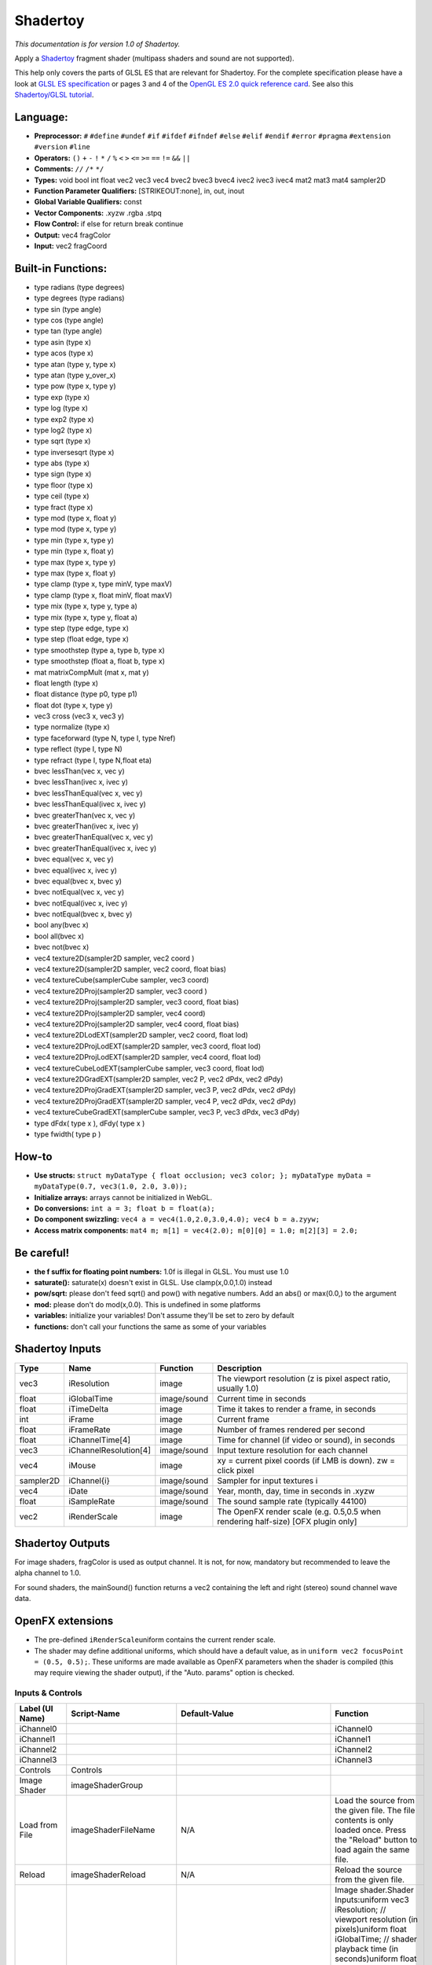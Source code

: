 Shadertoy
=========

*This documentation is for version 1.0 of Shadertoy.*

Apply a `Shadertoy <http://www.shadertoy.com>`__ fragment shader (multipass shaders and sound are not supported).

This help only covers the parts of GLSL ES that are relevant for Shadertoy. For the complete specification please have a look at `GLSL ES specification <http://www.khronos.org/registry/gles/specs/2.0/GLSL_ES_Specification_1.0.17.pdf>`__ or pages 3 and 4 of the `OpenGL ES 2.0 quick reference card <https://www.khronos.org/opengles/sdk/docs/reference_cards/OpenGL-ES-2_0-Reference-card.pdf>`__. See also this `Shadertoy/GLSL tutorial <https://www.shadertoy.com/view/Md23DV>`__.

Language:
~~~~~~~~~

-  **Preprocessor:** ``#`` ``#define`` ``#undef`` ``#if`` ``#ifdef`` ``#ifndef`` ``#else`` ``#elif`` ``#endif`` ``#error`` ``#pragma`` ``#extension`` ``#version`` ``#line``
-  **Operators:** ``()`` ``+`` ``-`` ``!`` ``*`` ``/`` ``%`` ``<`` ``>`` ``<=`` ``>=`` ``==`` ``!=`` ``&&`` ``||``
-  **Comments:** ``//`` ``/*`` ``*/``
-  **Types:** void bool int float vec2 vec3 vec4 bvec2 bvec3 bvec4 ivec2 ivec3 ivec4 mat2 mat3 mat4 sampler2D
-  **Function Parameter Qualifiers:** [STRIKEOUT:none], in, out, inout
-  **Global Variable Qualifiers:** const
-  **Vector Components:** .xyzw .rgba .stpq
-  **Flow Control:** if else for return break continue
-  **Output:** vec4 fragColor
-  **Input:** vec2 fragCoord

Built-in Functions:
~~~~~~~~~~~~~~~~~~~

-  type radians (type degrees)
-  type degrees (type radians)
-  type sin (type angle)
-  type cos (type angle)
-  type tan (type angle)
-  type asin (type x)
-  type acos (type x)
-  type atan (type y, type x)
-  type atan (type y\_over\_x)

-  type pow (type x, type y)
-  type exp (type x)
-  type log (type x)
-  type exp2 (type x)
-  type log2 (type x)
-  type sqrt (type x)
-  type inversesqrt (type x)

-  type abs (type x)
-  type sign (type x)
-  type floor (type x)
-  type ceil (type x)
-  type fract (type x)
-  type mod (type x, float y)
-  type mod (type x, type y)
-  type min (type x, type y)
-  type min (type x, float y)
-  type max (type x, type y)
-  type max (type x, float y)
-  type clamp (type x, type minV, type maxV)
-  type clamp (type x, float minV, float maxV)
-  type mix (type x, type y, type a)
-  type mix (type x, type y, float a)
-  type step (type edge, type x)
-  type step (float edge, type x)
-  type smoothstep (type a, type b, type x)
-  type smoothstep (float a, float b, type x)
-  mat matrixCompMult (mat x, mat y)

-  float length (type x)
-  float distance (type p0, type p1)
-  float dot (type x, type y)
-  vec3 cross (vec3 x, vec3 y)
-  type normalize (type x)
-  type faceforward (type N, type I, type Nref)
-  type reflect (type I, type N)
-  type refract (type I, type N,float eta)

-  bvec lessThan(vec x, vec y)
-  bvec lessThan(ivec x, ivec y)
-  bvec lessThanEqual(vec x, vec y)
-  bvec lessThanEqual(ivec x, ivec y)
-  bvec greaterThan(vec x, vec y)
-  bvec greaterThan(ivec x, ivec y)
-  bvec greaterThanEqual(vec x, vec y)
-  bvec greaterThanEqual(ivec x, ivec y)
-  bvec equal(vec x, vec y)
-  bvec equal(ivec x, ivec y)
-  bvec equal(bvec x, bvec y)
-  bvec notEqual(vec x, vec y)
-  bvec notEqual(ivec x, ivec y)
-  bvec notEqual(bvec x, bvec y)
-  bool any(bvec x)
-  bool all(bvec x)
-  bvec not(bvec x)

-  vec4 texture2D(sampler2D sampler, vec2 coord )
-  vec4 texture2D(sampler2D sampler, vec2 coord, float bias)
-  vec4 textureCube(samplerCube sampler, vec3 coord)
-  vec4 texture2DProj(sampler2D sampler, vec3 coord )
-  vec4 texture2DProj(sampler2D sampler, vec3 coord, float bias)
-  vec4 texture2DProj(sampler2D sampler, vec4 coord)
-  vec4 texture2DProj(sampler2D sampler, vec4 coord, float bias)
-  vec4 texture2DLodEXT(sampler2D sampler, vec2 coord, float lod)
-  vec4 texture2DProjLodEXT(sampler2D sampler, vec3 coord, float lod)
-  vec4 texture2DProjLodEXT(sampler2D sampler, vec4 coord, float lod)
-  vec4 textureCubeLodEXT(samplerCube sampler, vec3 coord, float lod)
-  vec4 texture2DGradEXT(sampler2D sampler, vec2 P, vec2 dPdx, vec2 dPdy)
-  vec4 texture2DProjGradEXT(sampler2D sampler, vec3 P, vec2 dPdx, vec2 dPdy)
-  vec4 texture2DProjGradEXT(sampler2D sampler, vec4 P, vec2 dPdx, vec2 dPdy)
-  vec4 textureCubeGradEXT(samplerCube sampler, vec3 P, vec3 dPdx, vec3 dPdy)

-  type dFdx( type x ), dFdy( type x )
-  type fwidth( type p )

How-to
~~~~~~

-  **Use structs:** ``struct myDataType { float occlusion; vec3 color; }; myDataType myData = myDataType(0.7, vec3(1.0, 2.0, 3.0));``
-  **Initialize arrays:** arrays cannot be initialized in WebGL.
-  **Do conversions:** ``int a = 3; float b = float(a);``
-  **Do component swizzling:** ``vec4 a = vec4(1.0,2.0,3.0,4.0); vec4 b = a.zyyw;``
-  **Access matrix components:** ``mat4 m; m[1] = vec4(2.0); m[0][0] = 1.0; m[2][3] = 2.0;``

Be careful!
~~~~~~~~~~~

-  **the f suffix for floating point numbers:** 1.0f is illegal in GLSL. You must use 1.0
-  **saturate():** saturate(x) doesn't exist in GLSL. Use clamp(x,0.0,1.0) instead
-  **pow/sqrt:** please don't feed sqrt() and pow() with negative numbers. Add an abs() or max(0.0,) to the argument
-  **mod:** please don't do mod(x,0.0). This is undefined in some platforms
-  **variables:** initialize your variables! Don't assume they'll be set to zero by default
-  **functions:** don't call your functions the same as some of your variables

Shadertoy Inputs
~~~~~~~~~~~~~~~~

+-------------+-------------------------+---------------+-------------------------------------------------------------------------------------+
| Type        | Name                    | Function      | Description                                                                         |
+=============+=========================+===============+=====================================================================================+
| vec3        | iResolution             | image         | The viewport resolution (z is pixel aspect ratio, usually 1.0)                      |
+-------------+-------------------------+---------------+-------------------------------------------------------------------------------------+
| float       | iGlobalTime             | image/sound   | Current time in seconds                                                             |
+-------------+-------------------------+---------------+-------------------------------------------------------------------------------------+
| float       | iTimeDelta              | image         | Time it takes to render a frame, in seconds                                         |
+-------------+-------------------------+---------------+-------------------------------------------------------------------------------------+
| int         | iFrame                  | image         | Current frame                                                                       |
+-------------+-------------------------+---------------+-------------------------------------------------------------------------------------+
| float       | iFrameRate              | image         | Number of frames rendered per second                                                |
+-------------+-------------------------+---------------+-------------------------------------------------------------------------------------+
| float       | iChannelTime[4]         | image         | Time for channel (if video or sound), in seconds                                    |
+-------------+-------------------------+---------------+-------------------------------------------------------------------------------------+
| vec3        | iChannelResolution[4]   | image/sound   | Input texture resolution for each channel                                           |
+-------------+-------------------------+---------------+-------------------------------------------------------------------------------------+
| vec4        | iMouse                  | image         | xy = current pixel coords (if LMB is down). zw = click pixel                        |
+-------------+-------------------------+---------------+-------------------------------------------------------------------------------------+
| sampler2D   | iChannel{i}             | image/sound   | Sampler for input textures i                                                        |
+-------------+-------------------------+---------------+-------------------------------------------------------------------------------------+
| vec4        | iDate                   | image/sound   | Year, month, day, time in seconds in .xyzw                                          |
+-------------+-------------------------+---------------+-------------------------------------------------------------------------------------+
| float       | iSampleRate             | image/sound   | The sound sample rate (typically 44100)                                             |
+-------------+-------------------------+---------------+-------------------------------------------------------------------------------------+
| vec2        | iRenderScale            | image         | The OpenFX render scale (e.g. 0.5,0.5 when rendering half-size) [OFX plugin only]   |
+-------------+-------------------------+---------------+-------------------------------------------------------------------------------------+

Shadertoy Outputs
~~~~~~~~~~~~~~~~~

For image shaders, fragColor is used as output channel. It is not, for now, mandatory but recommended to leave the alpha channel to 1.0.

For sound shaders, the mainSound() function returns a vec2 containing the left and right (stereo) sound channel wave data.

OpenFX extensions
~~~~~~~~~~~~~~~~~

-  The pre-defined ``iRenderScale``\ uniform contains the current render scale.
-  The shader may define additional uniforms, which should have a default value, as in ``uniform vec2 focusPoint = (0.5, 0.5);``. These uniforms are made available as OpenFX parameters when the shader is compiled (this may require viewing the shader output), if the "Auto. params" option is checked.

Inputs & Controls
-----------------

+--------------------------------+---------------------------+----------------------------------------------------------------------------------------------------------------------------------------------------------+-----------------------------------------------------------------------------------------------------------------------------------------------------------------------------------------------------------------------------------------------------------------------------------------------------------------------------------------------------------------------------------------------------------------------------------------------------------------------------------------------------------------------------------------------------------------------------------------------------------------------------------------------------------------------------------------------------------+
| Label (UI Name)                | Script-Name               | Default-Value                                                                                                                                            | Function                                                                                                                                                                                                                                                                                                                                                                                                                                                                                                                                                                                                                                                                                                  |
+================================+===========================+==========================================================================================================================================================+===========================================================================================================================================================================================================================================================================================================================================================================================================================================================================================================================================================================================================================================================================================================+
| iChannel0                      |                           |                                                                                                                                                          | iChannel0                                                                                                                                                                                                                                                                                                                                                                                                                                                                                                                                                                                                                                                                                                 |
+--------------------------------+---------------------------+----------------------------------------------------------------------------------------------------------------------------------------------------------+-----------------------------------------------------------------------------------------------------------------------------------------------------------------------------------------------------------------------------------------------------------------------------------------------------------------------------------------------------------------------------------------------------------------------------------------------------------------------------------------------------------------------------------------------------------------------------------------------------------------------------------------------------------------------------------------------------------+
| iChannel1                      |                           |                                                                                                                                                          | iChannel1                                                                                                                                                                                                                                                                                                                                                                                                                                                                                                                                                                                                                                                                                                 |
+--------------------------------+---------------------------+----------------------------------------------------------------------------------------------------------------------------------------------------------+-----------------------------------------------------------------------------------------------------------------------------------------------------------------------------------------------------------------------------------------------------------------------------------------------------------------------------------------------------------------------------------------------------------------------------------------------------------------------------------------------------------------------------------------------------------------------------------------------------------------------------------------------------------------------------------------------------------+
| iChannel2                      |                           |                                                                                                                                                          | iChannel2                                                                                                                                                                                                                                                                                                                                                                                                                                                                                                                                                                                                                                                                                                 |
+--------------------------------+---------------------------+----------------------------------------------------------------------------------------------------------------------------------------------------------+-----------------------------------------------------------------------------------------------------------------------------------------------------------------------------------------------------------------------------------------------------------------------------------------------------------------------------------------------------------------------------------------------------------------------------------------------------------------------------------------------------------------------------------------------------------------------------------------------------------------------------------------------------------------------------------------------------------+
| iChannel3                      |                           |                                                                                                                                                          | iChannel3                                                                                                                                                                                                                                                                                                                                                                                                                                                                                                                                                                                                                                                                                                 |
+--------------------------------+---------------------------+----------------------------------------------------------------------------------------------------------------------------------------------------------+-----------------------------------------------------------------------------------------------------------------------------------------------------------------------------------------------------------------------------------------------------------------------------------------------------------------------------------------------------------------------------------------------------------------------------------------------------------------------------------------------------------------------------------------------------------------------------------------------------------------------------------------------------------------------------------------------------------+
| Controls                       | Controls                  |                                                                                                                                                          |                                                                                                                                                                                                                                                                                                                                                                                                                                                                                                                                                                                                                                                                                                           |
+--------------------------------+---------------------------+----------------------------------------------------------------------------------------------------------------------------------------------------------+-----------------------------------------------------------------------------------------------------------------------------------------------------------------------------------------------------------------------------------------------------------------------------------------------------------------------------------------------------------------------------------------------------------------------------------------------------------------------------------------------------------------------------------------------------------------------------------------------------------------------------------------------------------------------------------------------------------+
| Image Shader                   | imageShaderGroup          |                                                                                                                                                          |                                                                                                                                                                                                                                                                                                                                                                                                                                                                                                                                                                                                                                                                                                           |
+--------------------------------+---------------------------+----------------------------------------------------------------------------------------------------------------------------------------------------------+-----------------------------------------------------------------------------------------------------------------------------------------------------------------------------------------------------------------------------------------------------------------------------------------------------------------------------------------------------------------------------------------------------------------------------------------------------------------------------------------------------------------------------------------------------------------------------------------------------------------------------------------------------------------------------------------------------------+
| Load from File                 | imageShaderFileName       | N/A                                                                                                                                                      | Load the source from the given file. The file contents is only loaded once. Press the "Reload" button to load again the same file.                                                                                                                                                                                                                                                                                                                                                                                                                                                                                                                                                                        |
+--------------------------------+---------------------------+----------------------------------------------------------------------------------------------------------------------------------------------------------+-----------------------------------------------------------------------------------------------------------------------------------------------------------------------------------------------------------------------------------------------------------------------------------------------------------------------------------------------------------------------------------------------------------------------------------------------------------------------------------------------------------------------------------------------------------------------------------------------------------------------------------------------------------------------------------------------------------+
| Reload                         | imageShaderReload         | N/A                                                                                                                                                      | Reload the source from the given file.                                                                                                                                                                                                                                                                                                                                                                                                                                                                                                                                                                                                                                                                    |
+--------------------------------+---------------------------+----------------------------------------------------------------------------------------------------------------------------------------------------------+-----------------------------------------------------------------------------------------------------------------------------------------------------------------------------------------------------------------------------------------------------------------------------------------------------------------------------------------------------------------------------------------------------------------------------------------------------------------------------------------------------------------------------------------------------------------------------------------------------------------------------------------------------------------------------------------------------------+
| Source                         | imageShaderSource         | void mainImage( out vec4 fragColor, in vec2 fragCoord ){ vec2 uv = fragCoord.xy / iResolution.xy; fragColor = vec4(uv,0.5+0.5\*sin(iGlobalTime),1.0);}   | Image shader.Shader Inputs:uniform vec3 iResolution; // viewport resolution (in pixels)uniform float iGlobalTime; // shader playback time (in seconds)uniform float iTimeDelta; // render time (in seconds)uniform int iFrame; // shader playback frameuniform float iChannelTime[4]; // channel playback time (in seconds)uniform vec3 iChannelResolution[4]; // channel resolution (in pixels)uniform vec4 iMouse; // mouse pixel coords. xy: current (if MLB down), zw: clickuniform samplerXX iChannel0..3; // input channel. XX = 2D/Cubeuniform vec4 iDate; // (year, month, day, time in seconds)uniform float iSampleRate; // sound sample rate (i.e., 44100)                                     |
+--------------------------------+---------------------------+----------------------------------------------------------------------------------------------------------------------------------------------------------+-----------------------------------------------------------------------------------------------------------------------------------------------------------------------------------------------------------------------------------------------------------------------------------------------------------------------------------------------------------------------------------------------------------------------------------------------------------------------------------------------------------------------------------------------------------------------------------------------------------------------------------------------------------------------------------------------------------+
| Compile                        | imageShaderCompile        | N/A                                                                                                                                                      | Compile the image shader.                                                                                                                                                                                                                                                                                                                                                                                                                                                                                                                                                                                                                                                                                 |
+--------------------------------+---------------------------+----------------------------------------------------------------------------------------------------------------------------------------------------------+-----------------------------------------------------------------------------------------------------------------------------------------------------------------------------------------------------------------------------------------------------------------------------------------------------------------------------------------------------------------------------------------------------------------------------------------------------------------------------------------------------------------------------------------------------------------------------------------------------------------------------------------------------------------------------------------------------------+
| label0                         | label0                    | iChannel0                                                                                                                                                |                                                                                                                                                                                                                                                                                                                                                                                                                                                                                                                                                                                                                                                                                                           |
+--------------------------------+---------------------------+----------------------------------------------------------------------------------------------------------------------------------------------------------+-----------------------------------------------------------------------------------------------------------------------------------------------------------------------------------------------------------------------------------------------------------------------------------------------------------------------------------------------------------------------------------------------------------------------------------------------------------------------------------------------------------------------------------------------------------------------------------------------------------------------------------------------------------------------------------------------------------+
| Filter                         | mipmap0                   | Mipmap                                                                                                                                                   | Texture filter for this input.                                                                                                                                                                                                                                                                                                                                                                                                                                                                                                                                                                                                                                                                            |
+--------------------------------+---------------------------+----------------------------------------------------------------------------------------------------------------------------------------------------------+-----------------------------------------------------------------------------------------------------------------------------------------------------------------------------------------------------------------------------------------------------------------------------------------------------------------------------------------------------------------------------------------------------------------------------------------------------------------------------------------------------------------------------------------------------------------------------------------------------------------------------------------------------------------------------------------------------------+
| Wrap                           | wrap0                     | Repeat                                                                                                                                                   | Texture wrap parameter for this input.                                                                                                                                                                                                                                                                                                                                                                                                                                                                                                                                                                                                                                                                    |
+--------------------------------+---------------------------+----------------------------------------------------------------------------------------------------------------------------------------------------------+-----------------------------------------------------------------------------------------------------------------------------------------------------------------------------------------------------------------------------------------------------------------------------------------------------------------------------------------------------------------------------------------------------------------------------------------------------------------------------------------------------------------------------------------------------------------------------------------------------------------------------------------------------------------------------------------------------------+
| label1                         | label1                    | iChannel1                                                                                                                                                |                                                                                                                                                                                                                                                                                                                                                                                                                                                                                                                                                                                                                                                                                                           |
+--------------------------------+---------------------------+----------------------------------------------------------------------------------------------------------------------------------------------------------+-----------------------------------------------------------------------------------------------------------------------------------------------------------------------------------------------------------------------------------------------------------------------------------------------------------------------------------------------------------------------------------------------------------------------------------------------------------------------------------------------------------------------------------------------------------------------------------------------------------------------------------------------------------------------------------------------------------+
| Filter                         | mipmap1                   | Mipmap                                                                                                                                                   | Texture filter for this input.                                                                                                                                                                                                                                                                                                                                                                                                                                                                                                                                                                                                                                                                            |
+--------------------------------+---------------------------+----------------------------------------------------------------------------------------------------------------------------------------------------------+-----------------------------------------------------------------------------------------------------------------------------------------------------------------------------------------------------------------------------------------------------------------------------------------------------------------------------------------------------------------------------------------------------------------------------------------------------------------------------------------------------------------------------------------------------------------------------------------------------------------------------------------------------------------------------------------------------------+
| Wrap                           | wrap1                     | Repeat                                                                                                                                                   | Texture wrap parameter for this input.                                                                                                                                                                                                                                                                                                                                                                                                                                                                                                                                                                                                                                                                    |
+--------------------------------+---------------------------+----------------------------------------------------------------------------------------------------------------------------------------------------------+-----------------------------------------------------------------------------------------------------------------------------------------------------------------------------------------------------------------------------------------------------------------------------------------------------------------------------------------------------------------------------------------------------------------------------------------------------------------------------------------------------------------------------------------------------------------------------------------------------------------------------------------------------------------------------------------------------------+
| label2                         | label2                    | iChannel2                                                                                                                                                |                                                                                                                                                                                                                                                                                                                                                                                                                                                                                                                                                                                                                                                                                                           |
+--------------------------------+---------------------------+----------------------------------------------------------------------------------------------------------------------------------------------------------+-----------------------------------------------------------------------------------------------------------------------------------------------------------------------------------------------------------------------------------------------------------------------------------------------------------------------------------------------------------------------------------------------------------------------------------------------------------------------------------------------------------------------------------------------------------------------------------------------------------------------------------------------------------------------------------------------------------+
| Filter                         | mipmap2                   | Mipmap                                                                                                                                                   | Texture filter for this input.                                                                                                                                                                                                                                                                                                                                                                                                                                                                                                                                                                                                                                                                            |
+--------------------------------+---------------------------+----------------------------------------------------------------------------------------------------------------------------------------------------------+-----------------------------------------------------------------------------------------------------------------------------------------------------------------------------------------------------------------------------------------------------------------------------------------------------------------------------------------------------------------------------------------------------------------------------------------------------------------------------------------------------------------------------------------------------------------------------------------------------------------------------------------------------------------------------------------------------------+
| Wrap                           | wrap2                     | Repeat                                                                                                                                                   | Texture wrap parameter for this input.                                                                                                                                                                                                                                                                                                                                                                                                                                                                                                                                                                                                                                                                    |
+--------------------------------+---------------------------+----------------------------------------------------------------------------------------------------------------------------------------------------------+-----------------------------------------------------------------------------------------------------------------------------------------------------------------------------------------------------------------------------------------------------------------------------------------------------------------------------------------------------------------------------------------------------------------------------------------------------------------------------------------------------------------------------------------------------------------------------------------------------------------------------------------------------------------------------------------------------------+
| label3                         | label3                    | iChannel3                                                                                                                                                |                                                                                                                                                                                                                                                                                                                                                                                                                                                                                                                                                                                                                                                                                                           |
+--------------------------------+---------------------------+----------------------------------------------------------------------------------------------------------------------------------------------------------+-----------------------------------------------------------------------------------------------------------------------------------------------------------------------------------------------------------------------------------------------------------------------------------------------------------------------------------------------------------------------------------------------------------------------------------------------------------------------------------------------------------------------------------------------------------------------------------------------------------------------------------------------------------------------------------------------------------+
| Filter                         | mipmap3                   | Mipmap                                                                                                                                                   | Texture filter for this input.                                                                                                                                                                                                                                                                                                                                                                                                                                                                                                                                                                                                                                                                            |
+--------------------------------+---------------------------+----------------------------------------------------------------------------------------------------------------------------------------------------------+-----------------------------------------------------------------------------------------------------------------------------------------------------------------------------------------------------------------------------------------------------------------------------------------------------------------------------------------------------------------------------------------------------------------------------------------------------------------------------------------------------------------------------------------------------------------------------------------------------------------------------------------------------------------------------------------------------------+
| Wrap                           | wrap3                     | Repeat                                                                                                                                                   | Texture wrap parameter for this input.                                                                                                                                                                                                                                                                                                                                                                                                                                                                                                                                                                                                                                                                    |
+--------------------------------+---------------------------+----------------------------------------------------------------------------------------------------------------------------------------------------------+-----------------------------------------------------------------------------------------------------------------------------------------------------------------------------------------------------------------------------------------------------------------------------------------------------------------------------------------------------------------------------------------------------------------------------------------------------------------------------------------------------------------------------------------------------------------------------------------------------------------------------------------------------------------------------------------------------------+
| Output Bounding Box            | bbox                      | Default                                                                                                                                                  | What to use to produce the output image's bounding box. If no selected input is connected, use the project size.                                                                                                                                                                                                                                                                                                                                                                                                                                                                                                                                                                                          |
+--------------------------------+---------------------------+----------------------------------------------------------------------------------------------------------------------------------------------------------+-----------------------------------------------------------------------------------------------------------------------------------------------------------------------------------------------------------------------------------------------------------------------------------------------------------------------------------------------------------------------------------------------------------------------------------------------------------------------------------------------------------------------------------------------------------------------------------------------------------------------------------------------------------------------------------------------------------+
| Format                         | NatronParamFormatChoice   | HD 1920x1080                                                                                                                                             | The output format.                                                                                                                                                                                                                                                                                                                                                                                                                                                                                                                                                                                                                                                                                        |
+--------------------------------+---------------------------+----------------------------------------------------------------------------------------------------------------------------------------------------------+-----------------------------------------------------------------------------------------------------------------------------------------------------------------------------------------------------------------------------------------------------------------------------------------------------------------------------------------------------------------------------------------------------------------------------------------------------------------------------------------------------------------------------------------------------------------------------------------------------------------------------------------------------------------------------------------------------------+
| Auto. Params                   | autoParams                | On                                                                                                                                                       | Automatically set the parameters from the shader source when the shader is recompiled. Toggle twice to refresh the parameters.                                                                                                                                                                                                                                                                                                                                                                                                                                                                                                                                                                            |
+--------------------------------+---------------------------+----------------------------------------------------------------------------------------------------------------------------------------------------------+-----------------------------------------------------------------------------------------------------------------------------------------------------------------------------------------------------------------------------------------------------------------------------------------------------------------------------------------------------------------------------------------------------------------------------------------------------------------------------------------------------------------------------------------------------------------------------------------------------------------------------------------------------------------------------------------------------------+
| Extra Parameters               | extraParametersGroup      |                                                                                                                                                          | Description of extra parameters (a.k.a. uniforms) used by the shader source. Note that these parameters must be explicitely declared as uniforms in the shader (to keep compatibility with shadertoy, they may also have a default value set in the shader source).                                                                                                                                                                                                                                                                                                                                                                                                                                       |
+--------------------------------+---------------------------+----------------------------------------------------------------------------------------------------------------------------------------------------------+-----------------------------------------------------------------------------------------------------------------------------------------------------------------------------------------------------------------------------------------------------------------------------------------------------------------------------------------------------------------------------------------------------------------------------------------------------------------------------------------------------------------------------------------------------------------------------------------------------------------------------------------------------------------------------------------------------------+
| Mouse Params.                  | mouseParams               | On                                                                                                                                                       | Enable mouse parameters.                                                                                                                                                                                                                                                                                                                                                                                                                                                                                                                                                                                                                                                                                  |
+--------------------------------+---------------------------+----------------------------------------------------------------------------------------------------------------------------------------------------------+-----------------------------------------------------------------------------------------------------------------------------------------------------------------------------------------------------------------------------------------------------------------------------------------------------------------------------------------------------------------------------------------------------------------------------------------------------------------------------------------------------------------------------------------------------------------------------------------------------------------------------------------------------------------------------------------------------------+
| No. of Params                  | paramCount                | 0                                                                                                                                                        | Number of extra parameters.                                                                                                                                                                                                                                                                                                                                                                                                                                                                                                                                                                                                                                                                               |
+--------------------------------+---------------------------+----------------------------------------------------------------------------------------------------------------------------------------------------------+-----------------------------------------------------------------------------------------------------------------------------------------------------------------------------------------------------------------------------------------------------------------------------------------------------------------------------------------------------------------------------------------------------------------------------------------------------------------------------------------------------------------------------------------------------------------------------------------------------------------------------------------------------------------------------------------------------------+
| Param 0 Type                   | paramType0                | none                                                                                                                                                     | Type of the parameter.                                                                                                                                                                                                                                                                                                                                                                                                                                                                                                                                                                                                                                                                                    |
+--------------------------------+---------------------------+----------------------------------------------------------------------------------------------------------------------------------------------------------+-----------------------------------------------------------------------------------------------------------------------------------------------------------------------------------------------------------------------------------------------------------------------------------------------------------------------------------------------------------------------------------------------------------------------------------------------------------------------------------------------------------------------------------------------------------------------------------------------------------------------------------------------------------------------------------------------------------+
| Name                           | paramName0                | N/A                                                                                                                                                      | Name of the parameter, as used in the shader.                                                                                                                                                                                                                                                                                                                                                                                                                                                                                                                                                                                                                                                             |
+--------------------------------+---------------------------+----------------------------------------------------------------------------------------------------------------------------------------------------------+-----------------------------------------------------------------------------------------------------------------------------------------------------------------------------------------------------------------------------------------------------------------------------------------------------------------------------------------------------------------------------------------------------------------------------------------------------------------------------------------------------------------------------------------------------------------------------------------------------------------------------------------------------------------------------------------------------------+
| Hint                           | paramHint0                | N/A                                                                                                                                                      | Help for the parameter.                                                                                                                                                                                                                                                                                                                                                                                                                                                                                                                                                                                                                                                                                   |
+--------------------------------+---------------------------+----------------------------------------------------------------------------------------------------------------------------------------------------------+-----------------------------------------------------------------------------------------------------------------------------------------------------------------------------------------------------------------------------------------------------------------------------------------------------------------------------------------------------------------------------------------------------------------------------------------------------------------------------------------------------------------------------------------------------------------------------------------------------------------------------------------------------------------------------------------------------------+
| Value0                         | paramValueBool0           | Off                                                                                                                                                      | Value of the parameter.                                                                                                                                                                                                                                                                                                                                                                                                                                                                                                                                                                                                                                                                                   |
+--------------------------------+---------------------------+----------------------------------------------------------------------------------------------------------------------------------------------------------+-----------------------------------------------------------------------------------------------------------------------------------------------------------------------------------------------------------------------------------------------------------------------------------------------------------------------------------------------------------------------------------------------------------------------------------------------------------------------------------------------------------------------------------------------------------------------------------------------------------------------------------------------------------------------------------------------------------+
| Default0                       | paramDefaultBool0         | Off                                                                                                                                                      | Default value of the parameter.                                                                                                                                                                                                                                                                                                                                                                                                                                                                                                                                                                                                                                                                           |
+--------------------------------+---------------------------+----------------------------------------------------------------------------------------------------------------------------------------------------------+-----------------------------------------------------------------------------------------------------------------------------------------------------------------------------------------------------------------------------------------------------------------------------------------------------------------------------------------------------------------------------------------------------------------------------------------------------------------------------------------------------------------------------------------------------------------------------------------------------------------------------------------------------------------------------------------------------------+
| Value0                         | paramValueInt0            | 0                                                                                                                                                        | Value of the parameter.                                                                                                                                                                                                                                                                                                                                                                                                                                                                                                                                                                                                                                                                                   |
+--------------------------------+---------------------------+----------------------------------------------------------------------------------------------------------------------------------------------------------+-----------------------------------------------------------------------------------------------------------------------------------------------------------------------------------------------------------------------------------------------------------------------------------------------------------------------------------------------------------------------------------------------------------------------------------------------------------------------------------------------------------------------------------------------------------------------------------------------------------------------------------------------------------------------------------------------------------+
| Default0                       | paramDefaultInt0          | 0                                                                                                                                                        | Default value of the parameter.                                                                                                                                                                                                                                                                                                                                                                                                                                                                                                                                                                                                                                                                           |
+--------------------------------+---------------------------+----------------------------------------------------------------------------------------------------------------------------------------------------------+-----------------------------------------------------------------------------------------------------------------------------------------------------------------------------------------------------------------------------------------------------------------------------------------------------------------------------------------------------------------------------------------------------------------------------------------------------------------------------------------------------------------------------------------------------------------------------------------------------------------------------------------------------------------------------------------------------------+
| Min0                           | paramMinInt0              | -2147483648                                                                                                                                              | Min value of the parameter.                                                                                                                                                                                                                                                                                                                                                                                                                                                                                                                                                                                                                                                                               |
+--------------------------------+---------------------------+----------------------------------------------------------------------------------------------------------------------------------------------------------+-----------------------------------------------------------------------------------------------------------------------------------------------------------------------------------------------------------------------------------------------------------------------------------------------------------------------------------------------------------------------------------------------------------------------------------------------------------------------------------------------------------------------------------------------------------------------------------------------------------------------------------------------------------------------------------------------------------+
| Max0                           | paramMaxInt0              | 2147483647                                                                                                                                               | Max value of the parameter.                                                                                                                                                                                                                                                                                                                                                                                                                                                                                                                                                                                                                                                                               |
+--------------------------------+---------------------------+----------------------------------------------------------------------------------------------------------------------------------------------------------+-----------------------------------------------------------------------------------------------------------------------------------------------------------------------------------------------------------------------------------------------------------------------------------------------------------------------------------------------------------------------------------------------------------------------------------------------------------------------------------------------------------------------------------------------------------------------------------------------------------------------------------------------------------------------------------------------------------+
| Value0                         | paramValueFloat0          | 0                                                                                                                                                        | Value of the parameter.                                                                                                                                                                                                                                                                                                                                                                                                                                                                                                                                                                                                                                                                                   |
+--------------------------------+---------------------------+----------------------------------------------------------------------------------------------------------------------------------------------------------+-----------------------------------------------------------------------------------------------------------------------------------------------------------------------------------------------------------------------------------------------------------------------------------------------------------------------------------------------------------------------------------------------------------------------------------------------------------------------------------------------------------------------------------------------------------------------------------------------------------------------------------------------------------------------------------------------------------+
| Default0                       | paramDefaultFloat0        | 0                                                                                                                                                        | Default value of the parameter.                                                                                                                                                                                                                                                                                                                                                                                                                                                                                                                                                                                                                                                                           |
+--------------------------------+---------------------------+----------------------------------------------------------------------------------------------------------------------------------------------------------+-----------------------------------------------------------------------------------------------------------------------------------------------------------------------------------------------------------------------------------------------------------------------------------------------------------------------------------------------------------------------------------------------------------------------------------------------------------------------------------------------------------------------------------------------------------------------------------------------------------------------------------------------------------------------------------------------------------+
| Min0                           | paramMinFloat0            | -1.79769e+308                                                                                                                                            | Min value of the parameter.                                                                                                                                                                                                                                                                                                                                                                                                                                                                                                                                                                                                                                                                               |
+--------------------------------+---------------------------+----------------------------------------------------------------------------------------------------------------------------------------------------------+-----------------------------------------------------------------------------------------------------------------------------------------------------------------------------------------------------------------------------------------------------------------------------------------------------------------------------------------------------------------------------------------------------------------------------------------------------------------------------------------------------------------------------------------------------------------------------------------------------------------------------------------------------------------------------------------------------------+
| Max0                           | paramMaxFloat0            | 1.79769e+308                                                                                                                                             | Max value of the parameter.                                                                                                                                                                                                                                                                                                                                                                                                                                                                                                                                                                                                                                                                               |
+--------------------------------+---------------------------+----------------------------------------------------------------------------------------------------------------------------------------------------------+-----------------------------------------------------------------------------------------------------------------------------------------------------------------------------------------------------------------------------------------------------------------------------------------------------------------------------------------------------------------------------------------------------------------------------------------------------------------------------------------------------------------------------------------------------------------------------------------------------------------------------------------------------------------------------------------------------------+
| Value0                         | paramValueVec20           | x: 0 y: 0                                                                                                                                                | Value of the parameter.                                                                                                                                                                                                                                                                                                                                                                                                                                                                                                                                                                                                                                                                                   |
+--------------------------------+---------------------------+----------------------------------------------------------------------------------------------------------------------------------------------------------+-----------------------------------------------------------------------------------------------------------------------------------------------------------------------------------------------------------------------------------------------------------------------------------------------------------------------------------------------------------------------------------------------------------------------------------------------------------------------------------------------------------------------------------------------------------------------------------------------------------------------------------------------------------------------------------------------------------+
| Default0                       | paramDefaultVec20         | x: 0 y: 0                                                                                                                                                | Default value of the parameter.                                                                                                                                                                                                                                                                                                                                                                                                                                                                                                                                                                                                                                                                           |
+--------------------------------+---------------------------+----------------------------------------------------------------------------------------------------------------------------------------------------------+-----------------------------------------------------------------------------------------------------------------------------------------------------------------------------------------------------------------------------------------------------------------------------------------------------------------------------------------------------------------------------------------------------------------------------------------------------------------------------------------------------------------------------------------------------------------------------------------------------------------------------------------------------------------------------------------------------------+
| Min0                           | paramMinVec20             | x: -1.79769e+308 y: -1.79769e+308                                                                                                                        | Min value of the parameter.                                                                                                                                                                                                                                                                                                                                                                                                                                                                                                                                                                                                                                                                               |
+--------------------------------+---------------------------+----------------------------------------------------------------------------------------------------------------------------------------------------------+-----------------------------------------------------------------------------------------------------------------------------------------------------------------------------------------------------------------------------------------------------------------------------------------------------------------------------------------------------------------------------------------------------------------------------------------------------------------------------------------------------------------------------------------------------------------------------------------------------------------------------------------------------------------------------------------------------------+
| Max0                           | paramMaxVec20             | x: 1.79769e+308 y: 1.79769e+308                                                                                                                          | Max value of the parameter.                                                                                                                                                                                                                                                                                                                                                                                                                                                                                                                                                                                                                                                                               |
+--------------------------------+---------------------------+----------------------------------------------------------------------------------------------------------------------------------------------------------+-----------------------------------------------------------------------------------------------------------------------------------------------------------------------------------------------------------------------------------------------------------------------------------------------------------------------------------------------------------------------------------------------------------------------------------------------------------------------------------------------------------------------------------------------------------------------------------------------------------------------------------------------------------------------------------------------------------+
| Value0                         | paramValueVec30           | x: 0 y: 0 z: 0                                                                                                                                           | Value of the parameter.                                                                                                                                                                                                                                                                                                                                                                                                                                                                                                                                                                                                                                                                                   |
+--------------------------------+---------------------------+----------------------------------------------------------------------------------------------------------------------------------------------------------+-----------------------------------------------------------------------------------------------------------------------------------------------------------------------------------------------------------------------------------------------------------------------------------------------------------------------------------------------------------------------------------------------------------------------------------------------------------------------------------------------------------------------------------------------------------------------------------------------------------------------------------------------------------------------------------------------------------+
| Default0                       | paramDefaultVec30         | x: 0 y: 0 z: 0                                                                                                                                           | Default value of the parameter.                                                                                                                                                                                                                                                                                                                                                                                                                                                                                                                                                                                                                                                                           |
+--------------------------------+---------------------------+----------------------------------------------------------------------------------------------------------------------------------------------------------+-----------------------------------------------------------------------------------------------------------------------------------------------------------------------------------------------------------------------------------------------------------------------------------------------------------------------------------------------------------------------------------------------------------------------------------------------------------------------------------------------------------------------------------------------------------------------------------------------------------------------------------------------------------------------------------------------------------+
| Value0                         | paramValueVec40           | r: 0 g: 0 b: 0 a: 0                                                                                                                                      | Value of the parameter.                                                                                                                                                                                                                                                                                                                                                                                                                                                                                                                                                                                                                                                                                   |
+--------------------------------+---------------------------+----------------------------------------------------------------------------------------------------------------------------------------------------------+-----------------------------------------------------------------------------------------------------------------------------------------------------------------------------------------------------------------------------------------------------------------------------------------------------------------------------------------------------------------------------------------------------------------------------------------------------------------------------------------------------------------------------------------------------------------------------------------------------------------------------------------------------------------------------------------------------------+
| Default0                       | paramDefaultVec40         | r: 0 g: 0 b: 0 a: 0                                                                                                                                      | Default value of the parameter.                                                                                                                                                                                                                                                                                                                                                                                                                                                                                                                                                                                                                                                                           |
+--------------------------------+---------------------------+----------------------------------------------------------------------------------------------------------------------------------------------------------+-----------------------------------------------------------------------------------------------------------------------------------------------------------------------------------------------------------------------------------------------------------------------------------------------------------------------------------------------------------------------------------------------------------------------------------------------------------------------------------------------------------------------------------------------------------------------------------------------------------------------------------------------------------------------------------------------------------+
| Param 1 Type                   | paramType1                | none                                                                                                                                                     | Type of the parameter.                                                                                                                                                                                                                                                                                                                                                                                                                                                                                                                                                                                                                                                                                    |
+--------------------------------+---------------------------+----------------------------------------------------------------------------------------------------------------------------------------------------------+-----------------------------------------------------------------------------------------------------------------------------------------------------------------------------------------------------------------------------------------------------------------------------------------------------------------------------------------------------------------------------------------------------------------------------------------------------------------------------------------------------------------------------------------------------------------------------------------------------------------------------------------------------------------------------------------------------------+
| Name                           | paramName1                | N/A                                                                                                                                                      | Name of the parameter, as used in the shader.                                                                                                                                                                                                                                                                                                                                                                                                                                                                                                                                                                                                                                                             |
+--------------------------------+---------------------------+----------------------------------------------------------------------------------------------------------------------------------------------------------+-----------------------------------------------------------------------------------------------------------------------------------------------------------------------------------------------------------------------------------------------------------------------------------------------------------------------------------------------------------------------------------------------------------------------------------------------------------------------------------------------------------------------------------------------------------------------------------------------------------------------------------------------------------------------------------------------------------+
| Hint                           | paramHint1                | N/A                                                                                                                                                      | Help for the parameter.                                                                                                                                                                                                                                                                                                                                                                                                                                                                                                                                                                                                                                                                                   |
+--------------------------------+---------------------------+----------------------------------------------------------------------------------------------------------------------------------------------------------+-----------------------------------------------------------------------------------------------------------------------------------------------------------------------------------------------------------------------------------------------------------------------------------------------------------------------------------------------------------------------------------------------------------------------------------------------------------------------------------------------------------------------------------------------------------------------------------------------------------------------------------------------------------------------------------------------------------+
| Value1                         | paramValueBool1           | Off                                                                                                                                                      | Value of the parameter.                                                                                                                                                                                                                                                                                                                                                                                                                                                                                                                                                                                                                                                                                   |
+--------------------------------+---------------------------+----------------------------------------------------------------------------------------------------------------------------------------------------------+-----------------------------------------------------------------------------------------------------------------------------------------------------------------------------------------------------------------------------------------------------------------------------------------------------------------------------------------------------------------------------------------------------------------------------------------------------------------------------------------------------------------------------------------------------------------------------------------------------------------------------------------------------------------------------------------------------------+
| Default1                       | paramDefaultBool1         | Off                                                                                                                                                      | Default value of the parameter.                                                                                                                                                                                                                                                                                                                                                                                                                                                                                                                                                                                                                                                                           |
+--------------------------------+---------------------------+----------------------------------------------------------------------------------------------------------------------------------------------------------+-----------------------------------------------------------------------------------------------------------------------------------------------------------------------------------------------------------------------------------------------------------------------------------------------------------------------------------------------------------------------------------------------------------------------------------------------------------------------------------------------------------------------------------------------------------------------------------------------------------------------------------------------------------------------------------------------------------+
| Value1                         | paramValueInt1            | 0                                                                                                                                                        | Value of the parameter.                                                                                                                                                                                                                                                                                                                                                                                                                                                                                                                                                                                                                                                                                   |
+--------------------------------+---------------------------+----------------------------------------------------------------------------------------------------------------------------------------------------------+-----------------------------------------------------------------------------------------------------------------------------------------------------------------------------------------------------------------------------------------------------------------------------------------------------------------------------------------------------------------------------------------------------------------------------------------------------------------------------------------------------------------------------------------------------------------------------------------------------------------------------------------------------------------------------------------------------------+
| Default1                       | paramDefaultInt1          | 0                                                                                                                                                        | Default value of the parameter.                                                                                                                                                                                                                                                                                                                                                                                                                                                                                                                                                                                                                                                                           |
+--------------------------------+---------------------------+----------------------------------------------------------------------------------------------------------------------------------------------------------+-----------------------------------------------------------------------------------------------------------------------------------------------------------------------------------------------------------------------------------------------------------------------------------------------------------------------------------------------------------------------------------------------------------------------------------------------------------------------------------------------------------------------------------------------------------------------------------------------------------------------------------------------------------------------------------------------------------+
| Min1                           | paramMinInt1              | -2147483648                                                                                                                                              | Min value of the parameter.                                                                                                                                                                                                                                                                                                                                                                                                                                                                                                                                                                                                                                                                               |
+--------------------------------+---------------------------+----------------------------------------------------------------------------------------------------------------------------------------------------------+-----------------------------------------------------------------------------------------------------------------------------------------------------------------------------------------------------------------------------------------------------------------------------------------------------------------------------------------------------------------------------------------------------------------------------------------------------------------------------------------------------------------------------------------------------------------------------------------------------------------------------------------------------------------------------------------------------------+
| Max1                           | paramMaxInt1              | 2147483647                                                                                                                                               | Max value of the parameter.                                                                                                                                                                                                                                                                                                                                                                                                                                                                                                                                                                                                                                                                               |
+--------------------------------+---------------------------+----------------------------------------------------------------------------------------------------------------------------------------------------------+-----------------------------------------------------------------------------------------------------------------------------------------------------------------------------------------------------------------------------------------------------------------------------------------------------------------------------------------------------------------------------------------------------------------------------------------------------------------------------------------------------------------------------------------------------------------------------------------------------------------------------------------------------------------------------------------------------------+
| Value1                         | paramValueFloat1          | 0                                                                                                                                                        | Value of the parameter.                                                                                                                                                                                                                                                                                                                                                                                                                                                                                                                                                                                                                                                                                   |
+--------------------------------+---------------------------+----------------------------------------------------------------------------------------------------------------------------------------------------------+-----------------------------------------------------------------------------------------------------------------------------------------------------------------------------------------------------------------------------------------------------------------------------------------------------------------------------------------------------------------------------------------------------------------------------------------------------------------------------------------------------------------------------------------------------------------------------------------------------------------------------------------------------------------------------------------------------------+
| Default1                       | paramDefaultFloat1        | 0                                                                                                                                                        | Default value of the parameter.                                                                                                                                                                                                                                                                                                                                                                                                                                                                                                                                                                                                                                                                           |
+--------------------------------+---------------------------+----------------------------------------------------------------------------------------------------------------------------------------------------------+-----------------------------------------------------------------------------------------------------------------------------------------------------------------------------------------------------------------------------------------------------------------------------------------------------------------------------------------------------------------------------------------------------------------------------------------------------------------------------------------------------------------------------------------------------------------------------------------------------------------------------------------------------------------------------------------------------------+
| Min1                           | paramMinFloat1            | -1.79769e+308                                                                                                                                            | Min value of the parameter.                                                                                                                                                                                                                                                                                                                                                                                                                                                                                                                                                                                                                                                                               |
+--------------------------------+---------------------------+----------------------------------------------------------------------------------------------------------------------------------------------------------+-----------------------------------------------------------------------------------------------------------------------------------------------------------------------------------------------------------------------------------------------------------------------------------------------------------------------------------------------------------------------------------------------------------------------------------------------------------------------------------------------------------------------------------------------------------------------------------------------------------------------------------------------------------------------------------------------------------+
| Max1                           | paramMaxFloat1            | 1.79769e+308                                                                                                                                             | Max value of the parameter.                                                                                                                                                                                                                                                                                                                                                                                                                                                                                                                                                                                                                                                                               |
+--------------------------------+---------------------------+----------------------------------------------------------------------------------------------------------------------------------------------------------+-----------------------------------------------------------------------------------------------------------------------------------------------------------------------------------------------------------------------------------------------------------------------------------------------------------------------------------------------------------------------------------------------------------------------------------------------------------------------------------------------------------------------------------------------------------------------------------------------------------------------------------------------------------------------------------------------------------+
| Value1                         | paramValueVec21           | x: 0 y: 0                                                                                                                                                | Value of the parameter.                                                                                                                                                                                                                                                                                                                                                                                                                                                                                                                                                                                                                                                                                   |
+--------------------------------+---------------------------+----------------------------------------------------------------------------------------------------------------------------------------------------------+-----------------------------------------------------------------------------------------------------------------------------------------------------------------------------------------------------------------------------------------------------------------------------------------------------------------------------------------------------------------------------------------------------------------------------------------------------------------------------------------------------------------------------------------------------------------------------------------------------------------------------------------------------------------------------------------------------------+
| Default1                       | paramDefaultVec21         | x: 0 y: 0                                                                                                                                                | Default value of the parameter.                                                                                                                                                                                                                                                                                                                                                                                                                                                                                                                                                                                                                                                                           |
+--------------------------------+---------------------------+----------------------------------------------------------------------------------------------------------------------------------------------------------+-----------------------------------------------------------------------------------------------------------------------------------------------------------------------------------------------------------------------------------------------------------------------------------------------------------------------------------------------------------------------------------------------------------------------------------------------------------------------------------------------------------------------------------------------------------------------------------------------------------------------------------------------------------------------------------------------------------+
| Min1                           | paramMinVec21             | x: -1.79769e+308 y: -1.79769e+308                                                                                                                        | Min value of the parameter.                                                                                                                                                                                                                                                                                                                                                                                                                                                                                                                                                                                                                                                                               |
+--------------------------------+---------------------------+----------------------------------------------------------------------------------------------------------------------------------------------------------+-----------------------------------------------------------------------------------------------------------------------------------------------------------------------------------------------------------------------------------------------------------------------------------------------------------------------------------------------------------------------------------------------------------------------------------------------------------------------------------------------------------------------------------------------------------------------------------------------------------------------------------------------------------------------------------------------------------+
| Max1                           | paramMaxVec21             | x: 1.79769e+308 y: 1.79769e+308                                                                                                                          | Max value of the parameter.                                                                                                                                                                                                                                                                                                                                                                                                                                                                                                                                                                                                                                                                               |
+--------------------------------+---------------------------+----------------------------------------------------------------------------------------------------------------------------------------------------------+-----------------------------------------------------------------------------------------------------------------------------------------------------------------------------------------------------------------------------------------------------------------------------------------------------------------------------------------------------------------------------------------------------------------------------------------------------------------------------------------------------------------------------------------------------------------------------------------------------------------------------------------------------------------------------------------------------------+
| Value1                         | paramValueVec31           | x: 0 y: 0 z: 0                                                                                                                                           | Value of the parameter.                                                                                                                                                                                                                                                                                                                                                                                                                                                                                                                                                                                                                                                                                   |
+--------------------------------+---------------------------+----------------------------------------------------------------------------------------------------------------------------------------------------------+-----------------------------------------------------------------------------------------------------------------------------------------------------------------------------------------------------------------------------------------------------------------------------------------------------------------------------------------------------------------------------------------------------------------------------------------------------------------------------------------------------------------------------------------------------------------------------------------------------------------------------------------------------------------------------------------------------------+
| Default1                       | paramDefaultVec31         | x: 0 y: 0 z: 0                                                                                                                                           | Default value of the parameter.                                                                                                                                                                                                                                                                                                                                                                                                                                                                                                                                                                                                                                                                           |
+--------------------------------+---------------------------+----------------------------------------------------------------------------------------------------------------------------------------------------------+-----------------------------------------------------------------------------------------------------------------------------------------------------------------------------------------------------------------------------------------------------------------------------------------------------------------------------------------------------------------------------------------------------------------------------------------------------------------------------------------------------------------------------------------------------------------------------------------------------------------------------------------------------------------------------------------------------------+
| Value1                         | paramValueVec41           | r: 0 g: 0 b: 0 a: 0                                                                                                                                      | Value of the parameter.                                                                                                                                                                                                                                                                                                                                                                                                                                                                                                                                                                                                                                                                                   |
+--------------------------------+---------------------------+----------------------------------------------------------------------------------------------------------------------------------------------------------+-----------------------------------------------------------------------------------------------------------------------------------------------------------------------------------------------------------------------------------------------------------------------------------------------------------------------------------------------------------------------------------------------------------------------------------------------------------------------------------------------------------------------------------------------------------------------------------------------------------------------------------------------------------------------------------------------------------+
| Default1                       | paramDefaultVec41         | r: 0 g: 0 b: 0 a: 0                                                                                                                                      | Default value of the parameter.                                                                                                                                                                                                                                                                                                                                                                                                                                                                                                                                                                                                                                                                           |
+--------------------------------+---------------------------+----------------------------------------------------------------------------------------------------------------------------------------------------------+-----------------------------------------------------------------------------------------------------------------------------------------------------------------------------------------------------------------------------------------------------------------------------------------------------------------------------------------------------------------------------------------------------------------------------------------------------------------------------------------------------------------------------------------------------------------------------------------------------------------------------------------------------------------------------------------------------------+
| Param 2 Type                   | paramType2                | none                                                                                                                                                     | Type of the parameter.                                                                                                                                                                                                                                                                                                                                                                                                                                                                                                                                                                                                                                                                                    |
+--------------------------------+---------------------------+----------------------------------------------------------------------------------------------------------------------------------------------------------+-----------------------------------------------------------------------------------------------------------------------------------------------------------------------------------------------------------------------------------------------------------------------------------------------------------------------------------------------------------------------------------------------------------------------------------------------------------------------------------------------------------------------------------------------------------------------------------------------------------------------------------------------------------------------------------------------------------+
| Name                           | paramName2                | N/A                                                                                                                                                      | Name of the parameter, as used in the shader.                                                                                                                                                                                                                                                                                                                                                                                                                                                                                                                                                                                                                                                             |
+--------------------------------+---------------------------+----------------------------------------------------------------------------------------------------------------------------------------------------------+-----------------------------------------------------------------------------------------------------------------------------------------------------------------------------------------------------------------------------------------------------------------------------------------------------------------------------------------------------------------------------------------------------------------------------------------------------------------------------------------------------------------------------------------------------------------------------------------------------------------------------------------------------------------------------------------------------------+
| Hint                           | paramHint2                | N/A                                                                                                                                                      | Help for the parameter.                                                                                                                                                                                                                                                                                                                                                                                                                                                                                                                                                                                                                                                                                   |
+--------------------------------+---------------------------+----------------------------------------------------------------------------------------------------------------------------------------------------------+-----------------------------------------------------------------------------------------------------------------------------------------------------------------------------------------------------------------------------------------------------------------------------------------------------------------------------------------------------------------------------------------------------------------------------------------------------------------------------------------------------------------------------------------------------------------------------------------------------------------------------------------------------------------------------------------------------------+
| Value2                         | paramValueBool2           | Off                                                                                                                                                      | Value of the parameter.                                                                                                                                                                                                                                                                                                                                                                                                                                                                                                                                                                                                                                                                                   |
+--------------------------------+---------------------------+----------------------------------------------------------------------------------------------------------------------------------------------------------+-----------------------------------------------------------------------------------------------------------------------------------------------------------------------------------------------------------------------------------------------------------------------------------------------------------------------------------------------------------------------------------------------------------------------------------------------------------------------------------------------------------------------------------------------------------------------------------------------------------------------------------------------------------------------------------------------------------+
| Default2                       | paramDefaultBool2         | Off                                                                                                                                                      | Default value of the parameter.                                                                                                                                                                                                                                                                                                                                                                                                                                                                                                                                                                                                                                                                           |
+--------------------------------+---------------------------+----------------------------------------------------------------------------------------------------------------------------------------------------------+-----------------------------------------------------------------------------------------------------------------------------------------------------------------------------------------------------------------------------------------------------------------------------------------------------------------------------------------------------------------------------------------------------------------------------------------------------------------------------------------------------------------------------------------------------------------------------------------------------------------------------------------------------------------------------------------------------------+
| Value2                         | paramValueInt2            | 0                                                                                                                                                        | Value of the parameter.                                                                                                                                                                                                                                                                                                                                                                                                                                                                                                                                                                                                                                                                                   |
+--------------------------------+---------------------------+----------------------------------------------------------------------------------------------------------------------------------------------------------+-----------------------------------------------------------------------------------------------------------------------------------------------------------------------------------------------------------------------------------------------------------------------------------------------------------------------------------------------------------------------------------------------------------------------------------------------------------------------------------------------------------------------------------------------------------------------------------------------------------------------------------------------------------------------------------------------------------+
| Default2                       | paramDefaultInt2          | 0                                                                                                                                                        | Default value of the parameter.                                                                                                                                                                                                                                                                                                                                                                                                                                                                                                                                                                                                                                                                           |
+--------------------------------+---------------------------+----------------------------------------------------------------------------------------------------------------------------------------------------------+-----------------------------------------------------------------------------------------------------------------------------------------------------------------------------------------------------------------------------------------------------------------------------------------------------------------------------------------------------------------------------------------------------------------------------------------------------------------------------------------------------------------------------------------------------------------------------------------------------------------------------------------------------------------------------------------------------------+
| Min2                           | paramMinInt2              | -2147483648                                                                                                                                              | Min value of the parameter.                                                                                                                                                                                                                                                                                                                                                                                                                                                                                                                                                                                                                                                                               |
+--------------------------------+---------------------------+----------------------------------------------------------------------------------------------------------------------------------------------------------+-----------------------------------------------------------------------------------------------------------------------------------------------------------------------------------------------------------------------------------------------------------------------------------------------------------------------------------------------------------------------------------------------------------------------------------------------------------------------------------------------------------------------------------------------------------------------------------------------------------------------------------------------------------------------------------------------------------+
| Max2                           | paramMaxInt2              | 2147483647                                                                                                                                               | Max value of the parameter.                                                                                                                                                                                                                                                                                                                                                                                                                                                                                                                                                                                                                                                                               |
+--------------------------------+---------------------------+----------------------------------------------------------------------------------------------------------------------------------------------------------+-----------------------------------------------------------------------------------------------------------------------------------------------------------------------------------------------------------------------------------------------------------------------------------------------------------------------------------------------------------------------------------------------------------------------------------------------------------------------------------------------------------------------------------------------------------------------------------------------------------------------------------------------------------------------------------------------------------+
| Value2                         | paramValueFloat2          | 0                                                                                                                                                        | Value of the parameter.                                                                                                                                                                                                                                                                                                                                                                                                                                                                                                                                                                                                                                                                                   |
+--------------------------------+---------------------------+----------------------------------------------------------------------------------------------------------------------------------------------------------+-----------------------------------------------------------------------------------------------------------------------------------------------------------------------------------------------------------------------------------------------------------------------------------------------------------------------------------------------------------------------------------------------------------------------------------------------------------------------------------------------------------------------------------------------------------------------------------------------------------------------------------------------------------------------------------------------------------+
| Default2                       | paramDefaultFloat2        | 0                                                                                                                                                        | Default value of the parameter.                                                                                                                                                                                                                                                                                                                                                                                                                                                                                                                                                                                                                                                                           |
+--------------------------------+---------------------------+----------------------------------------------------------------------------------------------------------------------------------------------------------+-----------------------------------------------------------------------------------------------------------------------------------------------------------------------------------------------------------------------------------------------------------------------------------------------------------------------------------------------------------------------------------------------------------------------------------------------------------------------------------------------------------------------------------------------------------------------------------------------------------------------------------------------------------------------------------------------------------+
| Min2                           | paramMinFloat2            | -1.79769e+308                                                                                                                                            | Min value of the parameter.                                                                                                                                                                                                                                                                                                                                                                                                                                                                                                                                                                                                                                                                               |
+--------------------------------+---------------------------+----------------------------------------------------------------------------------------------------------------------------------------------------------+-----------------------------------------------------------------------------------------------------------------------------------------------------------------------------------------------------------------------------------------------------------------------------------------------------------------------------------------------------------------------------------------------------------------------------------------------------------------------------------------------------------------------------------------------------------------------------------------------------------------------------------------------------------------------------------------------------------+
| Max2                           | paramMaxFloat2            | 1.79769e+308                                                                                                                                             | Max value of the parameter.                                                                                                                                                                                                                                                                                                                                                                                                                                                                                                                                                                                                                                                                               |
+--------------------------------+---------------------------+----------------------------------------------------------------------------------------------------------------------------------------------------------+-----------------------------------------------------------------------------------------------------------------------------------------------------------------------------------------------------------------------------------------------------------------------------------------------------------------------------------------------------------------------------------------------------------------------------------------------------------------------------------------------------------------------------------------------------------------------------------------------------------------------------------------------------------------------------------------------------------+
| Value2                         | paramValueVec22           | x: 0 y: 0                                                                                                                                                | Value of the parameter.                                                                                                                                                                                                                                                                                                                                                                                                                                                                                                                                                                                                                                                                                   |
+--------------------------------+---------------------------+----------------------------------------------------------------------------------------------------------------------------------------------------------+-----------------------------------------------------------------------------------------------------------------------------------------------------------------------------------------------------------------------------------------------------------------------------------------------------------------------------------------------------------------------------------------------------------------------------------------------------------------------------------------------------------------------------------------------------------------------------------------------------------------------------------------------------------------------------------------------------------+
| Default2                       | paramDefaultVec22         | x: 0 y: 0                                                                                                                                                | Default value of the parameter.                                                                                                                                                                                                                                                                                                                                                                                                                                                                                                                                                                                                                                                                           |
+--------------------------------+---------------------------+----------------------------------------------------------------------------------------------------------------------------------------------------------+-----------------------------------------------------------------------------------------------------------------------------------------------------------------------------------------------------------------------------------------------------------------------------------------------------------------------------------------------------------------------------------------------------------------------------------------------------------------------------------------------------------------------------------------------------------------------------------------------------------------------------------------------------------------------------------------------------------+
| Min2                           | paramMinVec22             | x: -1.79769e+308 y: -1.79769e+308                                                                                                                        | Min value of the parameter.                                                                                                                                                                                                                                                                                                                                                                                                                                                                                                                                                                                                                                                                               |
+--------------------------------+---------------------------+----------------------------------------------------------------------------------------------------------------------------------------------------------+-----------------------------------------------------------------------------------------------------------------------------------------------------------------------------------------------------------------------------------------------------------------------------------------------------------------------------------------------------------------------------------------------------------------------------------------------------------------------------------------------------------------------------------------------------------------------------------------------------------------------------------------------------------------------------------------------------------+
| Max2                           | paramMaxVec22             | x: 1.79769e+308 y: 1.79769e+308                                                                                                                          | Max value of the parameter.                                                                                                                                                                                                                                                                                                                                                                                                                                                                                                                                                                                                                                                                               |
+--------------------------------+---------------------------+----------------------------------------------------------------------------------------------------------------------------------------------------------+-----------------------------------------------------------------------------------------------------------------------------------------------------------------------------------------------------------------------------------------------------------------------------------------------------------------------------------------------------------------------------------------------------------------------------------------------------------------------------------------------------------------------------------------------------------------------------------------------------------------------------------------------------------------------------------------------------------+
| Value2                         | paramValueVec32           | x: 0 y: 0 z: 0                                                                                                                                           | Value of the parameter.                                                                                                                                                                                                                                                                                                                                                                                                                                                                                                                                                                                                                                                                                   |
+--------------------------------+---------------------------+----------------------------------------------------------------------------------------------------------------------------------------------------------+-----------------------------------------------------------------------------------------------------------------------------------------------------------------------------------------------------------------------------------------------------------------------------------------------------------------------------------------------------------------------------------------------------------------------------------------------------------------------------------------------------------------------------------------------------------------------------------------------------------------------------------------------------------------------------------------------------------+
| Default2                       | paramDefaultVec32         | x: 0 y: 0 z: 0                                                                                                                                           | Default value of the parameter.                                                                                                                                                                                                                                                                                                                                                                                                                                                                                                                                                                                                                                                                           |
+--------------------------------+---------------------------+----------------------------------------------------------------------------------------------------------------------------------------------------------+-----------------------------------------------------------------------------------------------------------------------------------------------------------------------------------------------------------------------------------------------------------------------------------------------------------------------------------------------------------------------------------------------------------------------------------------------------------------------------------------------------------------------------------------------------------------------------------------------------------------------------------------------------------------------------------------------------------+
| Value2                         | paramValueVec42           | r: 0 g: 0 b: 0 a: 0                                                                                                                                      | Value of the parameter.                                                                                                                                                                                                                                                                                                                                                                                                                                                                                                                                                                                                                                                                                   |
+--------------------------------+---------------------------+----------------------------------------------------------------------------------------------------------------------------------------------------------+-----------------------------------------------------------------------------------------------------------------------------------------------------------------------------------------------------------------------------------------------------------------------------------------------------------------------------------------------------------------------------------------------------------------------------------------------------------------------------------------------------------------------------------------------------------------------------------------------------------------------------------------------------------------------------------------------------------+
| Default2                       | paramDefaultVec42         | r: 0 g: 0 b: 0 a: 0                                                                                                                                      | Default value of the parameter.                                                                                                                                                                                                                                                                                                                                                                                                                                                                                                                                                                                                                                                                           |
+--------------------------------+---------------------------+----------------------------------------------------------------------------------------------------------------------------------------------------------+-----------------------------------------------------------------------------------------------------------------------------------------------------------------------------------------------------------------------------------------------------------------------------------------------------------------------------------------------------------------------------------------------------------------------------------------------------------------------------------------------------------------------------------------------------------------------------------------------------------------------------------------------------------------------------------------------------------+
| Param 3 Type                   | paramType3                | none                                                                                                                                                     | Type of the parameter.                                                                                                                                                                                                                                                                                                                                                                                                                                                                                                                                                                                                                                                                                    |
+--------------------------------+---------------------------+----------------------------------------------------------------------------------------------------------------------------------------------------------+-----------------------------------------------------------------------------------------------------------------------------------------------------------------------------------------------------------------------------------------------------------------------------------------------------------------------------------------------------------------------------------------------------------------------------------------------------------------------------------------------------------------------------------------------------------------------------------------------------------------------------------------------------------------------------------------------------------+
| Name                           | paramName3                | N/A                                                                                                                                                      | Name of the parameter, as used in the shader.                                                                                                                                                                                                                                                                                                                                                                                                                                                                                                                                                                                                                                                             |
+--------------------------------+---------------------------+----------------------------------------------------------------------------------------------------------------------------------------------------------+-----------------------------------------------------------------------------------------------------------------------------------------------------------------------------------------------------------------------------------------------------------------------------------------------------------------------------------------------------------------------------------------------------------------------------------------------------------------------------------------------------------------------------------------------------------------------------------------------------------------------------------------------------------------------------------------------------------+
| Hint                           | paramHint3                | N/A                                                                                                                                                      | Help for the parameter.                                                                                                                                                                                                                                                                                                                                                                                                                                                                                                                                                                                                                                                                                   |
+--------------------------------+---------------------------+----------------------------------------------------------------------------------------------------------------------------------------------------------+-----------------------------------------------------------------------------------------------------------------------------------------------------------------------------------------------------------------------------------------------------------------------------------------------------------------------------------------------------------------------------------------------------------------------------------------------------------------------------------------------------------------------------------------------------------------------------------------------------------------------------------------------------------------------------------------------------------+
| Value3                         | paramValueBool3           | Off                                                                                                                                                      | Value of the parameter.                                                                                                                                                                                                                                                                                                                                                                                                                                                                                                                                                                                                                                                                                   |
+--------------------------------+---------------------------+----------------------------------------------------------------------------------------------------------------------------------------------------------+-----------------------------------------------------------------------------------------------------------------------------------------------------------------------------------------------------------------------------------------------------------------------------------------------------------------------------------------------------------------------------------------------------------------------------------------------------------------------------------------------------------------------------------------------------------------------------------------------------------------------------------------------------------------------------------------------------------+
| Default3                       | paramDefaultBool3         | Off                                                                                                                                                      | Default value of the parameter.                                                                                                                                                                                                                                                                                                                                                                                                                                                                                                                                                                                                                                                                           |
+--------------------------------+---------------------------+----------------------------------------------------------------------------------------------------------------------------------------------------------+-----------------------------------------------------------------------------------------------------------------------------------------------------------------------------------------------------------------------------------------------------------------------------------------------------------------------------------------------------------------------------------------------------------------------------------------------------------------------------------------------------------------------------------------------------------------------------------------------------------------------------------------------------------------------------------------------------------+
| Value3                         | paramValueInt3            | 0                                                                                                                                                        | Value of the parameter.                                                                                                                                                                                                                                                                                                                                                                                                                                                                                                                                                                                                                                                                                   |
+--------------------------------+---------------------------+----------------------------------------------------------------------------------------------------------------------------------------------------------+-----------------------------------------------------------------------------------------------------------------------------------------------------------------------------------------------------------------------------------------------------------------------------------------------------------------------------------------------------------------------------------------------------------------------------------------------------------------------------------------------------------------------------------------------------------------------------------------------------------------------------------------------------------------------------------------------------------+
| Default3                       | paramDefaultInt3          | 0                                                                                                                                                        | Default value of the parameter.                                                                                                                                                                                                                                                                                                                                                                                                                                                                                                                                                                                                                                                                           |
+--------------------------------+---------------------------+----------------------------------------------------------------------------------------------------------------------------------------------------------+-----------------------------------------------------------------------------------------------------------------------------------------------------------------------------------------------------------------------------------------------------------------------------------------------------------------------------------------------------------------------------------------------------------------------------------------------------------------------------------------------------------------------------------------------------------------------------------------------------------------------------------------------------------------------------------------------------------+
| Min3                           | paramMinInt3              | -2147483648                                                                                                                                              | Min value of the parameter.                                                                                                                                                                                                                                                                                                                                                                                                                                                                                                                                                                                                                                                                               |
+--------------------------------+---------------------------+----------------------------------------------------------------------------------------------------------------------------------------------------------+-----------------------------------------------------------------------------------------------------------------------------------------------------------------------------------------------------------------------------------------------------------------------------------------------------------------------------------------------------------------------------------------------------------------------------------------------------------------------------------------------------------------------------------------------------------------------------------------------------------------------------------------------------------------------------------------------------------+
| Max3                           | paramMaxInt3              | 2147483647                                                                                                                                               | Max value of the parameter.                                                                                                                                                                                                                                                                                                                                                                                                                                                                                                                                                                                                                                                                               |
+--------------------------------+---------------------------+----------------------------------------------------------------------------------------------------------------------------------------------------------+-----------------------------------------------------------------------------------------------------------------------------------------------------------------------------------------------------------------------------------------------------------------------------------------------------------------------------------------------------------------------------------------------------------------------------------------------------------------------------------------------------------------------------------------------------------------------------------------------------------------------------------------------------------------------------------------------------------+
| Value3                         | paramValueFloat3          | 0                                                                                                                                                        | Value of the parameter.                                                                                                                                                                                                                                                                                                                                                                                                                                                                                                                                                                                                                                                                                   |
+--------------------------------+---------------------------+----------------------------------------------------------------------------------------------------------------------------------------------------------+-----------------------------------------------------------------------------------------------------------------------------------------------------------------------------------------------------------------------------------------------------------------------------------------------------------------------------------------------------------------------------------------------------------------------------------------------------------------------------------------------------------------------------------------------------------------------------------------------------------------------------------------------------------------------------------------------------------+
| Default3                       | paramDefaultFloat3        | 0                                                                                                                                                        | Default value of the parameter.                                                                                                                                                                                                                                                                                                                                                                                                                                                                                                                                                                                                                                                                           |
+--------------------------------+---------------------------+----------------------------------------------------------------------------------------------------------------------------------------------------------+-----------------------------------------------------------------------------------------------------------------------------------------------------------------------------------------------------------------------------------------------------------------------------------------------------------------------------------------------------------------------------------------------------------------------------------------------------------------------------------------------------------------------------------------------------------------------------------------------------------------------------------------------------------------------------------------------------------+
| Min3                           | paramMinFloat3            | -1.79769e+308                                                                                                                                            | Min value of the parameter.                                                                                                                                                                                                                                                                                                                                                                                                                                                                                                                                                                                                                                                                               |
+--------------------------------+---------------------------+----------------------------------------------------------------------------------------------------------------------------------------------------------+-----------------------------------------------------------------------------------------------------------------------------------------------------------------------------------------------------------------------------------------------------------------------------------------------------------------------------------------------------------------------------------------------------------------------------------------------------------------------------------------------------------------------------------------------------------------------------------------------------------------------------------------------------------------------------------------------------------+
| Max3                           | paramMaxFloat3            | 1.79769e+308                                                                                                                                             | Max value of the parameter.                                                                                                                                                                                                                                                                                                                                                                                                                                                                                                                                                                                                                                                                               |
+--------------------------------+---------------------------+----------------------------------------------------------------------------------------------------------------------------------------------------------+-----------------------------------------------------------------------------------------------------------------------------------------------------------------------------------------------------------------------------------------------------------------------------------------------------------------------------------------------------------------------------------------------------------------------------------------------------------------------------------------------------------------------------------------------------------------------------------------------------------------------------------------------------------------------------------------------------------+
| Value3                         | paramValueVec23           | x: 0 y: 0                                                                                                                                                | Value of the parameter.                                                                                                                                                                                                                                                                                                                                                                                                                                                                                                                                                                                                                                                                                   |
+--------------------------------+---------------------------+----------------------------------------------------------------------------------------------------------------------------------------------------------+-----------------------------------------------------------------------------------------------------------------------------------------------------------------------------------------------------------------------------------------------------------------------------------------------------------------------------------------------------------------------------------------------------------------------------------------------------------------------------------------------------------------------------------------------------------------------------------------------------------------------------------------------------------------------------------------------------------+
| Default3                       | paramDefaultVec23         | x: 0 y: 0                                                                                                                                                | Default value of the parameter.                                                                                                                                                                                                                                                                                                                                                                                                                                                                                                                                                                                                                                                                           |
+--------------------------------+---------------------------+----------------------------------------------------------------------------------------------------------------------------------------------------------+-----------------------------------------------------------------------------------------------------------------------------------------------------------------------------------------------------------------------------------------------------------------------------------------------------------------------------------------------------------------------------------------------------------------------------------------------------------------------------------------------------------------------------------------------------------------------------------------------------------------------------------------------------------------------------------------------------------+
| Min3                           | paramMinVec23             | x: -1.79769e+308 y: -1.79769e+308                                                                                                                        | Min value of the parameter.                                                                                                                                                                                                                                                                                                                                                                                                                                                                                                                                                                                                                                                                               |
+--------------------------------+---------------------------+----------------------------------------------------------------------------------------------------------------------------------------------------------+-----------------------------------------------------------------------------------------------------------------------------------------------------------------------------------------------------------------------------------------------------------------------------------------------------------------------------------------------------------------------------------------------------------------------------------------------------------------------------------------------------------------------------------------------------------------------------------------------------------------------------------------------------------------------------------------------------------+
| Max3                           | paramMaxVec23             | x: 1.79769e+308 y: 1.79769e+308                                                                                                                          | Max value of the parameter.                                                                                                                                                                                                                                                                                                                                                                                                                                                                                                                                                                                                                                                                               |
+--------------------------------+---------------------------+----------------------------------------------------------------------------------------------------------------------------------------------------------+-----------------------------------------------------------------------------------------------------------------------------------------------------------------------------------------------------------------------------------------------------------------------------------------------------------------------------------------------------------------------------------------------------------------------------------------------------------------------------------------------------------------------------------------------------------------------------------------------------------------------------------------------------------------------------------------------------------+
| Value3                         | paramValueVec33           | x: 0 y: 0 z: 0                                                                                                                                           | Value of the parameter.                                                                                                                                                                                                                                                                                                                                                                                                                                                                                                                                                                                                                                                                                   |
+--------------------------------+---------------------------+----------------------------------------------------------------------------------------------------------------------------------------------------------+-----------------------------------------------------------------------------------------------------------------------------------------------------------------------------------------------------------------------------------------------------------------------------------------------------------------------------------------------------------------------------------------------------------------------------------------------------------------------------------------------------------------------------------------------------------------------------------------------------------------------------------------------------------------------------------------------------------+
| Default3                       | paramDefaultVec33         | x: 0 y: 0 z: 0                                                                                                                                           | Default value of the parameter.                                                                                                                                                                                                                                                                                                                                                                                                                                                                                                                                                                                                                                                                           |
+--------------------------------+---------------------------+----------------------------------------------------------------------------------------------------------------------------------------------------------+-----------------------------------------------------------------------------------------------------------------------------------------------------------------------------------------------------------------------------------------------------------------------------------------------------------------------------------------------------------------------------------------------------------------------------------------------------------------------------------------------------------------------------------------------------------------------------------------------------------------------------------------------------------------------------------------------------------+
| Value3                         | paramValueVec43           | r: 0 g: 0 b: 0 a: 0                                                                                                                                      | Value of the parameter.                                                                                                                                                                                                                                                                                                                                                                                                                                                                                                                                                                                                                                                                                   |
+--------------------------------+---------------------------+----------------------------------------------------------------------------------------------------------------------------------------------------------+-----------------------------------------------------------------------------------------------------------------------------------------------------------------------------------------------------------------------------------------------------------------------------------------------------------------------------------------------------------------------------------------------------------------------------------------------------------------------------------------------------------------------------------------------------------------------------------------------------------------------------------------------------------------------------------------------------------+
| Default3                       | paramDefaultVec43         | r: 0 g: 0 b: 0 a: 0                                                                                                                                      | Default value of the parameter.                                                                                                                                                                                                                                                                                                                                                                                                                                                                                                                                                                                                                                                                           |
+--------------------------------+---------------------------+----------------------------------------------------------------------------------------------------------------------------------------------------------+-----------------------------------------------------------------------------------------------------------------------------------------------------------------------------------------------------------------------------------------------------------------------------------------------------------------------------------------------------------------------------------------------------------------------------------------------------------------------------------------------------------------------------------------------------------------------------------------------------------------------------------------------------------------------------------------------------------+
| Param 4 Type                   | paramType4                | none                                                                                                                                                     | Type of the parameter.                                                                                                                                                                                                                                                                                                                                                                                                                                                                                                                                                                                                                                                                                    |
+--------------------------------+---------------------------+----------------------------------------------------------------------------------------------------------------------------------------------------------+-----------------------------------------------------------------------------------------------------------------------------------------------------------------------------------------------------------------------------------------------------------------------------------------------------------------------------------------------------------------------------------------------------------------------------------------------------------------------------------------------------------------------------------------------------------------------------------------------------------------------------------------------------------------------------------------------------------+
| Name                           | paramName4                | N/A                                                                                                                                                      | Name of the parameter, as used in the shader.                                                                                                                                                                                                                                                                                                                                                                                                                                                                                                                                                                                                                                                             |
+--------------------------------+---------------------------+----------------------------------------------------------------------------------------------------------------------------------------------------------+-----------------------------------------------------------------------------------------------------------------------------------------------------------------------------------------------------------------------------------------------------------------------------------------------------------------------------------------------------------------------------------------------------------------------------------------------------------------------------------------------------------------------------------------------------------------------------------------------------------------------------------------------------------------------------------------------------------+
| Hint                           | paramHint4                | N/A                                                                                                                                                      | Help for the parameter.                                                                                                                                                                                                                                                                                                                                                                                                                                                                                                                                                                                                                                                                                   |
+--------------------------------+---------------------------+----------------------------------------------------------------------------------------------------------------------------------------------------------+-----------------------------------------------------------------------------------------------------------------------------------------------------------------------------------------------------------------------------------------------------------------------------------------------------------------------------------------------------------------------------------------------------------------------------------------------------------------------------------------------------------------------------------------------------------------------------------------------------------------------------------------------------------------------------------------------------------+
| Value4                         | paramValueBool4           | Off                                                                                                                                                      | Value of the parameter.                                                                                                                                                                                                                                                                                                                                                                                                                                                                                                                                                                                                                                                                                   |
+--------------------------------+---------------------------+----------------------------------------------------------------------------------------------------------------------------------------------------------+-----------------------------------------------------------------------------------------------------------------------------------------------------------------------------------------------------------------------------------------------------------------------------------------------------------------------------------------------------------------------------------------------------------------------------------------------------------------------------------------------------------------------------------------------------------------------------------------------------------------------------------------------------------------------------------------------------------+
| Default4                       | paramDefaultBool4         | Off                                                                                                                                                      | Default value of the parameter.                                                                                                                                                                                                                                                                                                                                                                                                                                                                                                                                                                                                                                                                           |
+--------------------------------+---------------------------+----------------------------------------------------------------------------------------------------------------------------------------------------------+-----------------------------------------------------------------------------------------------------------------------------------------------------------------------------------------------------------------------------------------------------------------------------------------------------------------------------------------------------------------------------------------------------------------------------------------------------------------------------------------------------------------------------------------------------------------------------------------------------------------------------------------------------------------------------------------------------------+
| Value4                         | paramValueInt4            | 0                                                                                                                                                        | Value of the parameter.                                                                                                                                                                                                                                                                                                                                                                                                                                                                                                                                                                                                                                                                                   |
+--------------------------------+---------------------------+----------------------------------------------------------------------------------------------------------------------------------------------------------+-----------------------------------------------------------------------------------------------------------------------------------------------------------------------------------------------------------------------------------------------------------------------------------------------------------------------------------------------------------------------------------------------------------------------------------------------------------------------------------------------------------------------------------------------------------------------------------------------------------------------------------------------------------------------------------------------------------+
| Default4                       | paramDefaultInt4          | 0                                                                                                                                                        | Default value of the parameter.                                                                                                                                                                                                                                                                                                                                                                                                                                                                                                                                                                                                                                                                           |
+--------------------------------+---------------------------+----------------------------------------------------------------------------------------------------------------------------------------------------------+-----------------------------------------------------------------------------------------------------------------------------------------------------------------------------------------------------------------------------------------------------------------------------------------------------------------------------------------------------------------------------------------------------------------------------------------------------------------------------------------------------------------------------------------------------------------------------------------------------------------------------------------------------------------------------------------------------------+
| Min4                           | paramMinInt4              | -2147483648                                                                                                                                              | Min value of the parameter.                                                                                                                                                                                                                                                                                                                                                                                                                                                                                                                                                                                                                                                                               |
+--------------------------------+---------------------------+----------------------------------------------------------------------------------------------------------------------------------------------------------+-----------------------------------------------------------------------------------------------------------------------------------------------------------------------------------------------------------------------------------------------------------------------------------------------------------------------------------------------------------------------------------------------------------------------------------------------------------------------------------------------------------------------------------------------------------------------------------------------------------------------------------------------------------------------------------------------------------+
| Max4                           | paramMaxInt4              | 2147483647                                                                                                                                               | Max value of the parameter.                                                                                                                                                                                                                                                                                                                                                                                                                                                                                                                                                                                                                                                                               |
+--------------------------------+---------------------------+----------------------------------------------------------------------------------------------------------------------------------------------------------+-----------------------------------------------------------------------------------------------------------------------------------------------------------------------------------------------------------------------------------------------------------------------------------------------------------------------------------------------------------------------------------------------------------------------------------------------------------------------------------------------------------------------------------------------------------------------------------------------------------------------------------------------------------------------------------------------------------+
| Value4                         | paramValueFloat4          | 0                                                                                                                                                        | Value of the parameter.                                                                                                                                                                                                                                                                                                                                                                                                                                                                                                                                                                                                                                                                                   |
+--------------------------------+---------------------------+----------------------------------------------------------------------------------------------------------------------------------------------------------+-----------------------------------------------------------------------------------------------------------------------------------------------------------------------------------------------------------------------------------------------------------------------------------------------------------------------------------------------------------------------------------------------------------------------------------------------------------------------------------------------------------------------------------------------------------------------------------------------------------------------------------------------------------------------------------------------------------+
| Default4                       | paramDefaultFloat4        | 0                                                                                                                                                        | Default value of the parameter.                                                                                                                                                                                                                                                                                                                                                                                                                                                                                                                                                                                                                                                                           |
+--------------------------------+---------------------------+----------------------------------------------------------------------------------------------------------------------------------------------------------+-----------------------------------------------------------------------------------------------------------------------------------------------------------------------------------------------------------------------------------------------------------------------------------------------------------------------------------------------------------------------------------------------------------------------------------------------------------------------------------------------------------------------------------------------------------------------------------------------------------------------------------------------------------------------------------------------------------+
| Min4                           | paramMinFloat4            | -1.79769e+308                                                                                                                                            | Min value of the parameter.                                                                                                                                                                                                                                                                                                                                                                                                                                                                                                                                                                                                                                                                               |
+--------------------------------+---------------------------+----------------------------------------------------------------------------------------------------------------------------------------------------------+-----------------------------------------------------------------------------------------------------------------------------------------------------------------------------------------------------------------------------------------------------------------------------------------------------------------------------------------------------------------------------------------------------------------------------------------------------------------------------------------------------------------------------------------------------------------------------------------------------------------------------------------------------------------------------------------------------------+
| Max4                           | paramMaxFloat4            | 1.79769e+308                                                                                                                                             | Max value of the parameter.                                                                                                                                                                                                                                                                                                                                                                                                                                                                                                                                                                                                                                                                               |
+--------------------------------+---------------------------+----------------------------------------------------------------------------------------------------------------------------------------------------------+-----------------------------------------------------------------------------------------------------------------------------------------------------------------------------------------------------------------------------------------------------------------------------------------------------------------------------------------------------------------------------------------------------------------------------------------------------------------------------------------------------------------------------------------------------------------------------------------------------------------------------------------------------------------------------------------------------------+
| Value4                         | paramValueVec24           | x: 0 y: 0                                                                                                                                                | Value of the parameter.                                                                                                                                                                                                                                                                                                                                                                                                                                                                                                                                                                                                                                                                                   |
+--------------------------------+---------------------------+----------------------------------------------------------------------------------------------------------------------------------------------------------+-----------------------------------------------------------------------------------------------------------------------------------------------------------------------------------------------------------------------------------------------------------------------------------------------------------------------------------------------------------------------------------------------------------------------------------------------------------------------------------------------------------------------------------------------------------------------------------------------------------------------------------------------------------------------------------------------------------+
| Default4                       | paramDefaultVec24         | x: 0 y: 0                                                                                                                                                | Default value of the parameter.                                                                                                                                                                                                                                                                                                                                                                                                                                                                                                                                                                                                                                                                           |
+--------------------------------+---------------------------+----------------------------------------------------------------------------------------------------------------------------------------------------------+-----------------------------------------------------------------------------------------------------------------------------------------------------------------------------------------------------------------------------------------------------------------------------------------------------------------------------------------------------------------------------------------------------------------------------------------------------------------------------------------------------------------------------------------------------------------------------------------------------------------------------------------------------------------------------------------------------------+
| Min4                           | paramMinVec24             | x: -1.79769e+308 y: -1.79769e+308                                                                                                                        | Min value of the parameter.                                                                                                                                                                                                                                                                                                                                                                                                                                                                                                                                                                                                                                                                               |
+--------------------------------+---------------------------+----------------------------------------------------------------------------------------------------------------------------------------------------------+-----------------------------------------------------------------------------------------------------------------------------------------------------------------------------------------------------------------------------------------------------------------------------------------------------------------------------------------------------------------------------------------------------------------------------------------------------------------------------------------------------------------------------------------------------------------------------------------------------------------------------------------------------------------------------------------------------------+
| Max4                           | paramMaxVec24             | x: 1.79769e+308 y: 1.79769e+308                                                                                                                          | Max value of the parameter.                                                                                                                                                                                                                                                                                                                                                                                                                                                                                                                                                                                                                                                                               |
+--------------------------------+---------------------------+----------------------------------------------------------------------------------------------------------------------------------------------------------+-----------------------------------------------------------------------------------------------------------------------------------------------------------------------------------------------------------------------------------------------------------------------------------------------------------------------------------------------------------------------------------------------------------------------------------------------------------------------------------------------------------------------------------------------------------------------------------------------------------------------------------------------------------------------------------------------------------+
| Value4                         | paramValueVec34           | x: 0 y: 0 z: 0                                                                                                                                           | Value of the parameter.                                                                                                                                                                                                                                                                                                                                                                                                                                                                                                                                                                                                                                                                                   |
+--------------------------------+---------------------------+----------------------------------------------------------------------------------------------------------------------------------------------------------+-----------------------------------------------------------------------------------------------------------------------------------------------------------------------------------------------------------------------------------------------------------------------------------------------------------------------------------------------------------------------------------------------------------------------------------------------------------------------------------------------------------------------------------------------------------------------------------------------------------------------------------------------------------------------------------------------------------+
| Default4                       | paramDefaultVec34         | x: 0 y: 0 z: 0                                                                                                                                           | Default value of the parameter.                                                                                                                                                                                                                                                                                                                                                                                                                                                                                                                                                                                                                                                                           |
+--------------------------------+---------------------------+----------------------------------------------------------------------------------------------------------------------------------------------------------+-----------------------------------------------------------------------------------------------------------------------------------------------------------------------------------------------------------------------------------------------------------------------------------------------------------------------------------------------------------------------------------------------------------------------------------------------------------------------------------------------------------------------------------------------------------------------------------------------------------------------------------------------------------------------------------------------------------+
| Value4                         | paramValueVec44           | r: 0 g: 0 b: 0 a: 0                                                                                                                                      | Value of the parameter.                                                                                                                                                                                                                                                                                                                                                                                                                                                                                                                                                                                                                                                                                   |
+--------------------------------+---------------------------+----------------------------------------------------------------------------------------------------------------------------------------------------------+-----------------------------------------------------------------------------------------------------------------------------------------------------------------------------------------------------------------------------------------------------------------------------------------------------------------------------------------------------------------------------------------------------------------------------------------------------------------------------------------------------------------------------------------------------------------------------------------------------------------------------------------------------------------------------------------------------------+
| Default4                       | paramDefaultVec44         | r: 0 g: 0 b: 0 a: 0                                                                                                                                      | Default value of the parameter.                                                                                                                                                                                                                                                                                                                                                                                                                                                                                                                                                                                                                                                                           |
+--------------------------------+---------------------------+----------------------------------------------------------------------------------------------------------------------------------------------------------+-----------------------------------------------------------------------------------------------------------------------------------------------------------------------------------------------------------------------------------------------------------------------------------------------------------------------------------------------------------------------------------------------------------------------------------------------------------------------------------------------------------------------------------------------------------------------------------------------------------------------------------------------------------------------------------------------------------+
| Param 5 Type                   | paramType5                | none                                                                                                                                                     | Type of the parameter.                                                                                                                                                                                                                                                                                                                                                                                                                                                                                                                                                                                                                                                                                    |
+--------------------------------+---------------------------+----------------------------------------------------------------------------------------------------------------------------------------------------------+-----------------------------------------------------------------------------------------------------------------------------------------------------------------------------------------------------------------------------------------------------------------------------------------------------------------------------------------------------------------------------------------------------------------------------------------------------------------------------------------------------------------------------------------------------------------------------------------------------------------------------------------------------------------------------------------------------------+
| Name                           | paramName5                | N/A                                                                                                                                                      | Name of the parameter, as used in the shader.                                                                                                                                                                                                                                                                                                                                                                                                                                                                                                                                                                                                                                                             |
+--------------------------------+---------------------------+----------------------------------------------------------------------------------------------------------------------------------------------------------+-----------------------------------------------------------------------------------------------------------------------------------------------------------------------------------------------------------------------------------------------------------------------------------------------------------------------------------------------------------------------------------------------------------------------------------------------------------------------------------------------------------------------------------------------------------------------------------------------------------------------------------------------------------------------------------------------------------+
| Hint                           | paramHint5                | N/A                                                                                                                                                      | Help for the parameter.                                                                                                                                                                                                                                                                                                                                                                                                                                                                                                                                                                                                                                                                                   |
+--------------------------------+---------------------------+----------------------------------------------------------------------------------------------------------------------------------------------------------+-----------------------------------------------------------------------------------------------------------------------------------------------------------------------------------------------------------------------------------------------------------------------------------------------------------------------------------------------------------------------------------------------------------------------------------------------------------------------------------------------------------------------------------------------------------------------------------------------------------------------------------------------------------------------------------------------------------+
| Value5                         | paramValueBool5           | Off                                                                                                                                                      | Value of the parameter.                                                                                                                                                                                                                                                                                                                                                                                                                                                                                                                                                                                                                                                                                   |
+--------------------------------+---------------------------+----------------------------------------------------------------------------------------------------------------------------------------------------------+-----------------------------------------------------------------------------------------------------------------------------------------------------------------------------------------------------------------------------------------------------------------------------------------------------------------------------------------------------------------------------------------------------------------------------------------------------------------------------------------------------------------------------------------------------------------------------------------------------------------------------------------------------------------------------------------------------------+
| Default5                       | paramDefaultBool5         | Off                                                                                                                                                      | Default value of the parameter.                                                                                                                                                                                                                                                                                                                                                                                                                                                                                                                                                                                                                                                                           |
+--------------------------------+---------------------------+----------------------------------------------------------------------------------------------------------------------------------------------------------+-----------------------------------------------------------------------------------------------------------------------------------------------------------------------------------------------------------------------------------------------------------------------------------------------------------------------------------------------------------------------------------------------------------------------------------------------------------------------------------------------------------------------------------------------------------------------------------------------------------------------------------------------------------------------------------------------------------+
| Value5                         | paramValueInt5            | 0                                                                                                                                                        | Value of the parameter.                                                                                                                                                                                                                                                                                                                                                                                                                                                                                                                                                                                                                                                                                   |
+--------------------------------+---------------------------+----------------------------------------------------------------------------------------------------------------------------------------------------------+-----------------------------------------------------------------------------------------------------------------------------------------------------------------------------------------------------------------------------------------------------------------------------------------------------------------------------------------------------------------------------------------------------------------------------------------------------------------------------------------------------------------------------------------------------------------------------------------------------------------------------------------------------------------------------------------------------------+
| Default5                       | paramDefaultInt5          | 0                                                                                                                                                        | Default value of the parameter.                                                                                                                                                                                                                                                                                                                                                                                                                                                                                                                                                                                                                                                                           |
+--------------------------------+---------------------------+----------------------------------------------------------------------------------------------------------------------------------------------------------+-----------------------------------------------------------------------------------------------------------------------------------------------------------------------------------------------------------------------------------------------------------------------------------------------------------------------------------------------------------------------------------------------------------------------------------------------------------------------------------------------------------------------------------------------------------------------------------------------------------------------------------------------------------------------------------------------------------+
| Min5                           | paramMinInt5              | -2147483648                                                                                                                                              | Min value of the parameter.                                                                                                                                                                                                                                                                                                                                                                                                                                                                                                                                                                                                                                                                               |
+--------------------------------+---------------------------+----------------------------------------------------------------------------------------------------------------------------------------------------------+-----------------------------------------------------------------------------------------------------------------------------------------------------------------------------------------------------------------------------------------------------------------------------------------------------------------------------------------------------------------------------------------------------------------------------------------------------------------------------------------------------------------------------------------------------------------------------------------------------------------------------------------------------------------------------------------------------------+
| Max5                           | paramMaxInt5              | 2147483647                                                                                                                                               | Max value of the parameter.                                                                                                                                                                                                                                                                                                                                                                                                                                                                                                                                                                                                                                                                               |
+--------------------------------+---------------------------+----------------------------------------------------------------------------------------------------------------------------------------------------------+-----------------------------------------------------------------------------------------------------------------------------------------------------------------------------------------------------------------------------------------------------------------------------------------------------------------------------------------------------------------------------------------------------------------------------------------------------------------------------------------------------------------------------------------------------------------------------------------------------------------------------------------------------------------------------------------------------------+
| Value5                         | paramValueFloat5          | 0                                                                                                                                                        | Value of the parameter.                                                                                                                                                                                                                                                                                                                                                                                                                                                                                                                                                                                                                                                                                   |
+--------------------------------+---------------------------+----------------------------------------------------------------------------------------------------------------------------------------------------------+-----------------------------------------------------------------------------------------------------------------------------------------------------------------------------------------------------------------------------------------------------------------------------------------------------------------------------------------------------------------------------------------------------------------------------------------------------------------------------------------------------------------------------------------------------------------------------------------------------------------------------------------------------------------------------------------------------------+
| Default5                       | paramDefaultFloat5        | 0                                                                                                                                                        | Default value of the parameter.                                                                                                                                                                                                                                                                                                                                                                                                                                                                                                                                                                                                                                                                           |
+--------------------------------+---------------------------+----------------------------------------------------------------------------------------------------------------------------------------------------------+-----------------------------------------------------------------------------------------------------------------------------------------------------------------------------------------------------------------------------------------------------------------------------------------------------------------------------------------------------------------------------------------------------------------------------------------------------------------------------------------------------------------------------------------------------------------------------------------------------------------------------------------------------------------------------------------------------------+
| Min5                           | paramMinFloat5            | -1.79769e+308                                                                                                                                            | Min value of the parameter.                                                                                                                                                                                                                                                                                                                                                                                                                                                                                                                                                                                                                                                                               |
+--------------------------------+---------------------------+----------------------------------------------------------------------------------------------------------------------------------------------------------+-----------------------------------------------------------------------------------------------------------------------------------------------------------------------------------------------------------------------------------------------------------------------------------------------------------------------------------------------------------------------------------------------------------------------------------------------------------------------------------------------------------------------------------------------------------------------------------------------------------------------------------------------------------------------------------------------------------+
| Max5                           | paramMaxFloat5            | 1.79769e+308                                                                                                                                             | Max value of the parameter.                                                                                                                                                                                                                                                                                                                                                                                                                                                                                                                                                                                                                                                                               |
+--------------------------------+---------------------------+----------------------------------------------------------------------------------------------------------------------------------------------------------+-----------------------------------------------------------------------------------------------------------------------------------------------------------------------------------------------------------------------------------------------------------------------------------------------------------------------------------------------------------------------------------------------------------------------------------------------------------------------------------------------------------------------------------------------------------------------------------------------------------------------------------------------------------------------------------------------------------+
| Value5                         | paramValueVec25           | x: 0 y: 0                                                                                                                                                | Value of the parameter.                                                                                                                                                                                                                                                                                                                                                                                                                                                                                                                                                                                                                                                                                   |
+--------------------------------+---------------------------+----------------------------------------------------------------------------------------------------------------------------------------------------------+-----------------------------------------------------------------------------------------------------------------------------------------------------------------------------------------------------------------------------------------------------------------------------------------------------------------------------------------------------------------------------------------------------------------------------------------------------------------------------------------------------------------------------------------------------------------------------------------------------------------------------------------------------------------------------------------------------------+
| Default5                       | paramDefaultVec25         | x: 0 y: 0                                                                                                                                                | Default value of the parameter.                                                                                                                                                                                                                                                                                                                                                                                                                                                                                                                                                                                                                                                                           |
+--------------------------------+---------------------------+----------------------------------------------------------------------------------------------------------------------------------------------------------+-----------------------------------------------------------------------------------------------------------------------------------------------------------------------------------------------------------------------------------------------------------------------------------------------------------------------------------------------------------------------------------------------------------------------------------------------------------------------------------------------------------------------------------------------------------------------------------------------------------------------------------------------------------------------------------------------------------+
| Min5                           | paramMinVec25             | x: -1.79769e+308 y: -1.79769e+308                                                                                                                        | Min value of the parameter.                                                                                                                                                                                                                                                                                                                                                                                                                                                                                                                                                                                                                                                                               |
+--------------------------------+---------------------------+----------------------------------------------------------------------------------------------------------------------------------------------------------+-----------------------------------------------------------------------------------------------------------------------------------------------------------------------------------------------------------------------------------------------------------------------------------------------------------------------------------------------------------------------------------------------------------------------------------------------------------------------------------------------------------------------------------------------------------------------------------------------------------------------------------------------------------------------------------------------------------+
| Max5                           | paramMaxVec25             | x: 1.79769e+308 y: 1.79769e+308                                                                                                                          | Max value of the parameter.                                                                                                                                                                                                                                                                                                                                                                                                                                                                                                                                                                                                                                                                               |
+--------------------------------+---------------------------+----------------------------------------------------------------------------------------------------------------------------------------------------------+-----------------------------------------------------------------------------------------------------------------------------------------------------------------------------------------------------------------------------------------------------------------------------------------------------------------------------------------------------------------------------------------------------------------------------------------------------------------------------------------------------------------------------------------------------------------------------------------------------------------------------------------------------------------------------------------------------------+
| Value5                         | paramValueVec35           | x: 0 y: 0 z: 0                                                                                                                                           | Value of the parameter.                                                                                                                                                                                                                                                                                                                                                                                                                                                                                                                                                                                                                                                                                   |
+--------------------------------+---------------------------+----------------------------------------------------------------------------------------------------------------------------------------------------------+-----------------------------------------------------------------------------------------------------------------------------------------------------------------------------------------------------------------------------------------------------------------------------------------------------------------------------------------------------------------------------------------------------------------------------------------------------------------------------------------------------------------------------------------------------------------------------------------------------------------------------------------------------------------------------------------------------------+
| Default5                       | paramDefaultVec35         | x: 0 y: 0 z: 0                                                                                                                                           | Default value of the parameter.                                                                                                                                                                                                                                                                                                                                                                                                                                                                                                                                                                                                                                                                           |
+--------------------------------+---------------------------+----------------------------------------------------------------------------------------------------------------------------------------------------------+-----------------------------------------------------------------------------------------------------------------------------------------------------------------------------------------------------------------------------------------------------------------------------------------------------------------------------------------------------------------------------------------------------------------------------------------------------------------------------------------------------------------------------------------------------------------------------------------------------------------------------------------------------------------------------------------------------------+
| Value5                         | paramValueVec45           | r: 0 g: 0 b: 0 a: 0                                                                                                                                      | Value of the parameter.                                                                                                                                                                                                                                                                                                                                                                                                                                                                                                                                                                                                                                                                                   |
+--------------------------------+---------------------------+----------------------------------------------------------------------------------------------------------------------------------------------------------+-----------------------------------------------------------------------------------------------------------------------------------------------------------------------------------------------------------------------------------------------------------------------------------------------------------------------------------------------------------------------------------------------------------------------------------------------------------------------------------------------------------------------------------------------------------------------------------------------------------------------------------------------------------------------------------------------------------+
| Default5                       | paramDefaultVec45         | r: 0 g: 0 b: 0 a: 0                                                                                                                                      | Default value of the parameter.                                                                                                                                                                                                                                                                                                                                                                                                                                                                                                                                                                                                                                                                           |
+--------------------------------+---------------------------+----------------------------------------------------------------------------------------------------------------------------------------------------------+-----------------------------------------------------------------------------------------------------------------------------------------------------------------------------------------------------------------------------------------------------------------------------------------------------------------------------------------------------------------------------------------------------------------------------------------------------------------------------------------------------------------------------------------------------------------------------------------------------------------------------------------------------------------------------------------------------------+
| Param 6 Type                   | paramType6                | none                                                                                                                                                     | Type of the parameter.                                                                                                                                                                                                                                                                                                                                                                                                                                                                                                                                                                                                                                                                                    |
+--------------------------------+---------------------------+----------------------------------------------------------------------------------------------------------------------------------------------------------+-----------------------------------------------------------------------------------------------------------------------------------------------------------------------------------------------------------------------------------------------------------------------------------------------------------------------------------------------------------------------------------------------------------------------------------------------------------------------------------------------------------------------------------------------------------------------------------------------------------------------------------------------------------------------------------------------------------+
| Name                           | paramName6                | N/A                                                                                                                                                      | Name of the parameter, as used in the shader.                                                                                                                                                                                                                                                                                                                                                                                                                                                                                                                                                                                                                                                             |
+--------------------------------+---------------------------+----------------------------------------------------------------------------------------------------------------------------------------------------------+-----------------------------------------------------------------------------------------------------------------------------------------------------------------------------------------------------------------------------------------------------------------------------------------------------------------------------------------------------------------------------------------------------------------------------------------------------------------------------------------------------------------------------------------------------------------------------------------------------------------------------------------------------------------------------------------------------------+
| Hint                           | paramHint6                | N/A                                                                                                                                                      | Help for the parameter.                                                                                                                                                                                                                                                                                                                                                                                                                                                                                                                                                                                                                                                                                   |
+--------------------------------+---------------------------+----------------------------------------------------------------------------------------------------------------------------------------------------------+-----------------------------------------------------------------------------------------------------------------------------------------------------------------------------------------------------------------------------------------------------------------------------------------------------------------------------------------------------------------------------------------------------------------------------------------------------------------------------------------------------------------------------------------------------------------------------------------------------------------------------------------------------------------------------------------------------------+
| Value6                         | paramValueBool6           | Off                                                                                                                                                      | Value of the parameter.                                                                                                                                                                                                                                                                                                                                                                                                                                                                                                                                                                                                                                                                                   |
+--------------------------------+---------------------------+----------------------------------------------------------------------------------------------------------------------------------------------------------+-----------------------------------------------------------------------------------------------------------------------------------------------------------------------------------------------------------------------------------------------------------------------------------------------------------------------------------------------------------------------------------------------------------------------------------------------------------------------------------------------------------------------------------------------------------------------------------------------------------------------------------------------------------------------------------------------------------+
| Default6                       | paramDefaultBool6         | Off                                                                                                                                                      | Default value of the parameter.                                                                                                                                                                                                                                                                                                                                                                                                                                                                                                                                                                                                                                                                           |
+--------------------------------+---------------------------+----------------------------------------------------------------------------------------------------------------------------------------------------------+-----------------------------------------------------------------------------------------------------------------------------------------------------------------------------------------------------------------------------------------------------------------------------------------------------------------------------------------------------------------------------------------------------------------------------------------------------------------------------------------------------------------------------------------------------------------------------------------------------------------------------------------------------------------------------------------------------------+
| Value6                         | paramValueInt6            | 0                                                                                                                                                        | Value of the parameter.                                                                                                                                                                                                                                                                                                                                                                                                                                                                                                                                                                                                                                                                                   |
+--------------------------------+---------------------------+----------------------------------------------------------------------------------------------------------------------------------------------------------+-----------------------------------------------------------------------------------------------------------------------------------------------------------------------------------------------------------------------------------------------------------------------------------------------------------------------------------------------------------------------------------------------------------------------------------------------------------------------------------------------------------------------------------------------------------------------------------------------------------------------------------------------------------------------------------------------------------+
| Default6                       | paramDefaultInt6          | 0                                                                                                                                                        | Default value of the parameter.                                                                                                                                                                                                                                                                                                                                                                                                                                                                                                                                                                                                                                                                           |
+--------------------------------+---------------------------+----------------------------------------------------------------------------------------------------------------------------------------------------------+-----------------------------------------------------------------------------------------------------------------------------------------------------------------------------------------------------------------------------------------------------------------------------------------------------------------------------------------------------------------------------------------------------------------------------------------------------------------------------------------------------------------------------------------------------------------------------------------------------------------------------------------------------------------------------------------------------------+
| Min6                           | paramMinInt6              | -2147483648                                                                                                                                              | Min value of the parameter.                                                                                                                                                                                                                                                                                                                                                                                                                                                                                                                                                                                                                                                                               |
+--------------------------------+---------------------------+----------------------------------------------------------------------------------------------------------------------------------------------------------+-----------------------------------------------------------------------------------------------------------------------------------------------------------------------------------------------------------------------------------------------------------------------------------------------------------------------------------------------------------------------------------------------------------------------------------------------------------------------------------------------------------------------------------------------------------------------------------------------------------------------------------------------------------------------------------------------------------+
| Max6                           | paramMaxInt6              | 2147483647                                                                                                                                               | Max value of the parameter.                                                                                                                                                                                                                                                                                                                                                                                                                                                                                                                                                                                                                                                                               |
+--------------------------------+---------------------------+----------------------------------------------------------------------------------------------------------------------------------------------------------+-----------------------------------------------------------------------------------------------------------------------------------------------------------------------------------------------------------------------------------------------------------------------------------------------------------------------------------------------------------------------------------------------------------------------------------------------------------------------------------------------------------------------------------------------------------------------------------------------------------------------------------------------------------------------------------------------------------+
| Value6                         | paramValueFloat6          | 0                                                                                                                                                        | Value of the parameter.                                                                                                                                                                                                                                                                                                                                                                                                                                                                                                                                                                                                                                                                                   |
+--------------------------------+---------------------------+----------------------------------------------------------------------------------------------------------------------------------------------------------+-----------------------------------------------------------------------------------------------------------------------------------------------------------------------------------------------------------------------------------------------------------------------------------------------------------------------------------------------------------------------------------------------------------------------------------------------------------------------------------------------------------------------------------------------------------------------------------------------------------------------------------------------------------------------------------------------------------+
| Default6                       | paramDefaultFloat6        | 0                                                                                                                                                        | Default value of the parameter.                                                                                                                                                                                                                                                                                                                                                                                                                                                                                                                                                                                                                                                                           |
+--------------------------------+---------------------------+----------------------------------------------------------------------------------------------------------------------------------------------------------+-----------------------------------------------------------------------------------------------------------------------------------------------------------------------------------------------------------------------------------------------------------------------------------------------------------------------------------------------------------------------------------------------------------------------------------------------------------------------------------------------------------------------------------------------------------------------------------------------------------------------------------------------------------------------------------------------------------+
| Min6                           | paramMinFloat6            | -1.79769e+308                                                                                                                                            | Min value of the parameter.                                                                                                                                                                                                                                                                                                                                                                                                                                                                                                                                                                                                                                                                               |
+--------------------------------+---------------------------+----------------------------------------------------------------------------------------------------------------------------------------------------------+-----------------------------------------------------------------------------------------------------------------------------------------------------------------------------------------------------------------------------------------------------------------------------------------------------------------------------------------------------------------------------------------------------------------------------------------------------------------------------------------------------------------------------------------------------------------------------------------------------------------------------------------------------------------------------------------------------------+
| Max6                           | paramMaxFloat6            | 1.79769e+308                                                                                                                                             | Max value of the parameter.                                                                                                                                                                                                                                                                                                                                                                                                                                                                                                                                                                                                                                                                               |
+--------------------------------+---------------------------+----------------------------------------------------------------------------------------------------------------------------------------------------------+-----------------------------------------------------------------------------------------------------------------------------------------------------------------------------------------------------------------------------------------------------------------------------------------------------------------------------------------------------------------------------------------------------------------------------------------------------------------------------------------------------------------------------------------------------------------------------------------------------------------------------------------------------------------------------------------------------------+
| Value6                         | paramValueVec26           | x: 0 y: 0                                                                                                                                                | Value of the parameter.                                                                                                                                                                                                                                                                                                                                                                                                                                                                                                                                                                                                                                                                                   |
+--------------------------------+---------------------------+----------------------------------------------------------------------------------------------------------------------------------------------------------+-----------------------------------------------------------------------------------------------------------------------------------------------------------------------------------------------------------------------------------------------------------------------------------------------------------------------------------------------------------------------------------------------------------------------------------------------------------------------------------------------------------------------------------------------------------------------------------------------------------------------------------------------------------------------------------------------------------+
| Default6                       | paramDefaultVec26         | x: 0 y: 0                                                                                                                                                | Default value of the parameter.                                                                                                                                                                                                                                                                                                                                                                                                                                                                                                                                                                                                                                                                           |
+--------------------------------+---------------------------+----------------------------------------------------------------------------------------------------------------------------------------------------------+-----------------------------------------------------------------------------------------------------------------------------------------------------------------------------------------------------------------------------------------------------------------------------------------------------------------------------------------------------------------------------------------------------------------------------------------------------------------------------------------------------------------------------------------------------------------------------------------------------------------------------------------------------------------------------------------------------------+
| Min6                           | paramMinVec26             | x: -1.79769e+308 y: -1.79769e+308                                                                                                                        | Min value of the parameter.                                                                                                                                                                                                                                                                                                                                                                                                                                                                                                                                                                                                                                                                               |
+--------------------------------+---------------------------+----------------------------------------------------------------------------------------------------------------------------------------------------------+-----------------------------------------------------------------------------------------------------------------------------------------------------------------------------------------------------------------------------------------------------------------------------------------------------------------------------------------------------------------------------------------------------------------------------------------------------------------------------------------------------------------------------------------------------------------------------------------------------------------------------------------------------------------------------------------------------------+
| Max6                           | paramMaxVec26             | x: 1.79769e+308 y: 1.79769e+308                                                                                                                          | Max value of the parameter.                                                                                                                                                                                                                                                                                                                                                                                                                                                                                                                                                                                                                                                                               |
+--------------------------------+---------------------------+----------------------------------------------------------------------------------------------------------------------------------------------------------+-----------------------------------------------------------------------------------------------------------------------------------------------------------------------------------------------------------------------------------------------------------------------------------------------------------------------------------------------------------------------------------------------------------------------------------------------------------------------------------------------------------------------------------------------------------------------------------------------------------------------------------------------------------------------------------------------------------+
| Value6                         | paramValueVec36           | x: 0 y: 0 z: 0                                                                                                                                           | Value of the parameter.                                                                                                                                                                                                                                                                                                                                                                                                                                                                                                                                                                                                                                                                                   |
+--------------------------------+---------------------------+----------------------------------------------------------------------------------------------------------------------------------------------------------+-----------------------------------------------------------------------------------------------------------------------------------------------------------------------------------------------------------------------------------------------------------------------------------------------------------------------------------------------------------------------------------------------------------------------------------------------------------------------------------------------------------------------------------------------------------------------------------------------------------------------------------------------------------------------------------------------------------+
| Default6                       | paramDefaultVec36         | x: 0 y: 0 z: 0                                                                                                                                           | Default value of the parameter.                                                                                                                                                                                                                                                                                                                                                                                                                                                                                                                                                                                                                                                                           |
+--------------------------------+---------------------------+----------------------------------------------------------------------------------------------------------------------------------------------------------+-----------------------------------------------------------------------------------------------------------------------------------------------------------------------------------------------------------------------------------------------------------------------------------------------------------------------------------------------------------------------------------------------------------------------------------------------------------------------------------------------------------------------------------------------------------------------------------------------------------------------------------------------------------------------------------------------------------+
| Value6                         | paramValueVec46           | r: 0 g: 0 b: 0 a: 0                                                                                                                                      | Value of the parameter.                                                                                                                                                                                                                                                                                                                                                                                                                                                                                                                                                                                                                                                                                   |
+--------------------------------+---------------------------+----------------------------------------------------------------------------------------------------------------------------------------------------------+-----------------------------------------------------------------------------------------------------------------------------------------------------------------------------------------------------------------------------------------------------------------------------------------------------------------------------------------------------------------------------------------------------------------------------------------------------------------------------------------------------------------------------------------------------------------------------------------------------------------------------------------------------------------------------------------------------------+
| Default6                       | paramDefaultVec46         | r: 0 g: 0 b: 0 a: 0                                                                                                                                      | Default value of the parameter.                                                                                                                                                                                                                                                                                                                                                                                                                                                                                                                                                                                                                                                                           |
+--------------------------------+---------------------------+----------------------------------------------------------------------------------------------------------------------------------------------------------+-----------------------------------------------------------------------------------------------------------------------------------------------------------------------------------------------------------------------------------------------------------------------------------------------------------------------------------------------------------------------------------------------------------------------------------------------------------------------------------------------------------------------------------------------------------------------------------------------------------------------------------------------------------------------------------------------------------+
| Param 7 Type                   | paramType7                | none                                                                                                                                                     | Type of the parameter.                                                                                                                                                                                                                                                                                                                                                                                                                                                                                                                                                                                                                                                                                    |
+--------------------------------+---------------------------+----------------------------------------------------------------------------------------------------------------------------------------------------------+-----------------------------------------------------------------------------------------------------------------------------------------------------------------------------------------------------------------------------------------------------------------------------------------------------------------------------------------------------------------------------------------------------------------------------------------------------------------------------------------------------------------------------------------------------------------------------------------------------------------------------------------------------------------------------------------------------------+
| Name                           | paramName7                | N/A                                                                                                                                                      | Name of the parameter, as used in the shader.                                                                                                                                                                                                                                                                                                                                                                                                                                                                                                                                                                                                                                                             |
+--------------------------------+---------------------------+----------------------------------------------------------------------------------------------------------------------------------------------------------+-----------------------------------------------------------------------------------------------------------------------------------------------------------------------------------------------------------------------------------------------------------------------------------------------------------------------------------------------------------------------------------------------------------------------------------------------------------------------------------------------------------------------------------------------------------------------------------------------------------------------------------------------------------------------------------------------------------+
| Hint                           | paramHint7                | N/A                                                                                                                                                      | Help for the parameter.                                                                                                                                                                                                                                                                                                                                                                                                                                                                                                                                                                                                                                                                                   |
+--------------------------------+---------------------------+----------------------------------------------------------------------------------------------------------------------------------------------------------+-----------------------------------------------------------------------------------------------------------------------------------------------------------------------------------------------------------------------------------------------------------------------------------------------------------------------------------------------------------------------------------------------------------------------------------------------------------------------------------------------------------------------------------------------------------------------------------------------------------------------------------------------------------------------------------------------------------+
| Value7                         | paramValueBool7           | Off                                                                                                                                                      | Value of the parameter.                                                                                                                                                                                                                                                                                                                                                                                                                                                                                                                                                                                                                                                                                   |
+--------------------------------+---------------------------+----------------------------------------------------------------------------------------------------------------------------------------------------------+-----------------------------------------------------------------------------------------------------------------------------------------------------------------------------------------------------------------------------------------------------------------------------------------------------------------------------------------------------------------------------------------------------------------------------------------------------------------------------------------------------------------------------------------------------------------------------------------------------------------------------------------------------------------------------------------------------------+
| Default7                       | paramDefaultBool7         | Off                                                                                                                                                      | Default value of the parameter.                                                                                                                                                                                                                                                                                                                                                                                                                                                                                                                                                                                                                                                                           |
+--------------------------------+---------------------------+----------------------------------------------------------------------------------------------------------------------------------------------------------+-----------------------------------------------------------------------------------------------------------------------------------------------------------------------------------------------------------------------------------------------------------------------------------------------------------------------------------------------------------------------------------------------------------------------------------------------------------------------------------------------------------------------------------------------------------------------------------------------------------------------------------------------------------------------------------------------------------+
| Value7                         | paramValueInt7            | 0                                                                                                                                                        | Value of the parameter.                                                                                                                                                                                                                                                                                                                                                                                                                                                                                                                                                                                                                                                                                   |
+--------------------------------+---------------------------+----------------------------------------------------------------------------------------------------------------------------------------------------------+-----------------------------------------------------------------------------------------------------------------------------------------------------------------------------------------------------------------------------------------------------------------------------------------------------------------------------------------------------------------------------------------------------------------------------------------------------------------------------------------------------------------------------------------------------------------------------------------------------------------------------------------------------------------------------------------------------------+
| Default7                       | paramDefaultInt7          | 0                                                                                                                                                        | Default value of the parameter.                                                                                                                                                                                                                                                                                                                                                                                                                                                                                                                                                                                                                                                                           |
+--------------------------------+---------------------------+----------------------------------------------------------------------------------------------------------------------------------------------------------+-----------------------------------------------------------------------------------------------------------------------------------------------------------------------------------------------------------------------------------------------------------------------------------------------------------------------------------------------------------------------------------------------------------------------------------------------------------------------------------------------------------------------------------------------------------------------------------------------------------------------------------------------------------------------------------------------------------+
| Min7                           | paramMinInt7              | -2147483648                                                                                                                                              | Min value of the parameter.                                                                                                                                                                                                                                                                                                                                                                                                                                                                                                                                                                                                                                                                               |
+--------------------------------+---------------------------+----------------------------------------------------------------------------------------------------------------------------------------------------------+-----------------------------------------------------------------------------------------------------------------------------------------------------------------------------------------------------------------------------------------------------------------------------------------------------------------------------------------------------------------------------------------------------------------------------------------------------------------------------------------------------------------------------------------------------------------------------------------------------------------------------------------------------------------------------------------------------------+
| Max7                           | paramMaxInt7              | 2147483647                                                                                                                                               | Max value of the parameter.                                                                                                                                                                                                                                                                                                                                                                                                                                                                                                                                                                                                                                                                               |
+--------------------------------+---------------------------+----------------------------------------------------------------------------------------------------------------------------------------------------------+-----------------------------------------------------------------------------------------------------------------------------------------------------------------------------------------------------------------------------------------------------------------------------------------------------------------------------------------------------------------------------------------------------------------------------------------------------------------------------------------------------------------------------------------------------------------------------------------------------------------------------------------------------------------------------------------------------------+
| Value7                         | paramValueFloat7          | 0                                                                                                                                                        | Value of the parameter.                                                                                                                                                                                                                                                                                                                                                                                                                                                                                                                                                                                                                                                                                   |
+--------------------------------+---------------------------+----------------------------------------------------------------------------------------------------------------------------------------------------------+-----------------------------------------------------------------------------------------------------------------------------------------------------------------------------------------------------------------------------------------------------------------------------------------------------------------------------------------------------------------------------------------------------------------------------------------------------------------------------------------------------------------------------------------------------------------------------------------------------------------------------------------------------------------------------------------------------------+
| Default7                       | paramDefaultFloat7        | 0                                                                                                                                                        | Default value of the parameter.                                                                                                                                                                                                                                                                                                                                                                                                                                                                                                                                                                                                                                                                           |
+--------------------------------+---------------------------+----------------------------------------------------------------------------------------------------------------------------------------------------------+-----------------------------------------------------------------------------------------------------------------------------------------------------------------------------------------------------------------------------------------------------------------------------------------------------------------------------------------------------------------------------------------------------------------------------------------------------------------------------------------------------------------------------------------------------------------------------------------------------------------------------------------------------------------------------------------------------------+
| Min7                           | paramMinFloat7            | -1.79769e+308                                                                                                                                            | Min value of the parameter.                                                                                                                                                                                                                                                                                                                                                                                                                                                                                                                                                                                                                                                                               |
+--------------------------------+---------------------------+----------------------------------------------------------------------------------------------------------------------------------------------------------+-----------------------------------------------------------------------------------------------------------------------------------------------------------------------------------------------------------------------------------------------------------------------------------------------------------------------------------------------------------------------------------------------------------------------------------------------------------------------------------------------------------------------------------------------------------------------------------------------------------------------------------------------------------------------------------------------------------+
| Max7                           | paramMaxFloat7            | 1.79769e+308                                                                                                                                             | Max value of the parameter.                                                                                                                                                                                                                                                                                                                                                                                                                                                                                                                                                                                                                                                                               |
+--------------------------------+---------------------------+----------------------------------------------------------------------------------------------------------------------------------------------------------+-----------------------------------------------------------------------------------------------------------------------------------------------------------------------------------------------------------------------------------------------------------------------------------------------------------------------------------------------------------------------------------------------------------------------------------------------------------------------------------------------------------------------------------------------------------------------------------------------------------------------------------------------------------------------------------------------------------+
| Value7                         | paramValueVec27           | x: 0 y: 0                                                                                                                                                | Value of the parameter.                                                                                                                                                                                                                                                                                                                                                                                                                                                                                                                                                                                                                                                                                   |
+--------------------------------+---------------------------+----------------------------------------------------------------------------------------------------------------------------------------------------------+-----------------------------------------------------------------------------------------------------------------------------------------------------------------------------------------------------------------------------------------------------------------------------------------------------------------------------------------------------------------------------------------------------------------------------------------------------------------------------------------------------------------------------------------------------------------------------------------------------------------------------------------------------------------------------------------------------------+
| Default7                       | paramDefaultVec27         | x: 0 y: 0                                                                                                                                                | Default value of the parameter.                                                                                                                                                                                                                                                                                                                                                                                                                                                                                                                                                                                                                                                                           |
+--------------------------------+---------------------------+----------------------------------------------------------------------------------------------------------------------------------------------------------+-----------------------------------------------------------------------------------------------------------------------------------------------------------------------------------------------------------------------------------------------------------------------------------------------------------------------------------------------------------------------------------------------------------------------------------------------------------------------------------------------------------------------------------------------------------------------------------------------------------------------------------------------------------------------------------------------------------+
| Min7                           | paramMinVec27             | x: -1.79769e+308 y: -1.79769e+308                                                                                                                        | Min value of the parameter.                                                                                                                                                                                                                                                                                                                                                                                                                                                                                                                                                                                                                                                                               |
+--------------------------------+---------------------------+----------------------------------------------------------------------------------------------------------------------------------------------------------+-----------------------------------------------------------------------------------------------------------------------------------------------------------------------------------------------------------------------------------------------------------------------------------------------------------------------------------------------------------------------------------------------------------------------------------------------------------------------------------------------------------------------------------------------------------------------------------------------------------------------------------------------------------------------------------------------------------+
| Max7                           | paramMaxVec27             | x: 1.79769e+308 y: 1.79769e+308                                                                                                                          | Max value of the parameter.                                                                                                                                                                                                                                                                                                                                                                                                                                                                                                                                                                                                                                                                               |
+--------------------------------+---------------------------+----------------------------------------------------------------------------------------------------------------------------------------------------------+-----------------------------------------------------------------------------------------------------------------------------------------------------------------------------------------------------------------------------------------------------------------------------------------------------------------------------------------------------------------------------------------------------------------------------------------------------------------------------------------------------------------------------------------------------------------------------------------------------------------------------------------------------------------------------------------------------------+
| Value7                         | paramValueVec37           | x: 0 y: 0 z: 0                                                                                                                                           | Value of the parameter.                                                                                                                                                                                                                                                                                                                                                                                                                                                                                                                                                                                                                                                                                   |
+--------------------------------+---------------------------+----------------------------------------------------------------------------------------------------------------------------------------------------------+-----------------------------------------------------------------------------------------------------------------------------------------------------------------------------------------------------------------------------------------------------------------------------------------------------------------------------------------------------------------------------------------------------------------------------------------------------------------------------------------------------------------------------------------------------------------------------------------------------------------------------------------------------------------------------------------------------------+
| Default7                       | paramDefaultVec37         | x: 0 y: 0 z: 0                                                                                                                                           | Default value of the parameter.                                                                                                                                                                                                                                                                                                                                                                                                                                                                                                                                                                                                                                                                           |
+--------------------------------+---------------------------+----------------------------------------------------------------------------------------------------------------------------------------------------------+-----------------------------------------------------------------------------------------------------------------------------------------------------------------------------------------------------------------------------------------------------------------------------------------------------------------------------------------------------------------------------------------------------------------------------------------------------------------------------------------------------------------------------------------------------------------------------------------------------------------------------------------------------------------------------------------------------------+
| Value7                         | paramValueVec47           | r: 0 g: 0 b: 0 a: 0                                                                                                                                      | Value of the parameter.                                                                                                                                                                                                                                                                                                                                                                                                                                                                                                                                                                                                                                                                                   |
+--------------------------------+---------------------------+----------------------------------------------------------------------------------------------------------------------------------------------------------+-----------------------------------------------------------------------------------------------------------------------------------------------------------------------------------------------------------------------------------------------------------------------------------------------------------------------------------------------------------------------------------------------------------------------------------------------------------------------------------------------------------------------------------------------------------------------------------------------------------------------------------------------------------------------------------------------------------+
| Default7                       | paramDefaultVec47         | r: 0 g: 0 b: 0 a: 0                                                                                                                                      | Default value of the parameter.                                                                                                                                                                                                                                                                                                                                                                                                                                                                                                                                                                                                                                                                           |
+--------------------------------+---------------------------+----------------------------------------------------------------------------------------------------------------------------------------------------------+-----------------------------------------------------------------------------------------------------------------------------------------------------------------------------------------------------------------------------------------------------------------------------------------------------------------------------------------------------------------------------------------------------------------------------------------------------------------------------------------------------------------------------------------------------------------------------------------------------------------------------------------------------------------------------------------------------------+
| Param 8 Type                   | paramType8                | none                                                                                                                                                     | Type of the parameter.                                                                                                                                                                                                                                                                                                                                                                                                                                                                                                                                                                                                                                                                                    |
+--------------------------------+---------------------------+----------------------------------------------------------------------------------------------------------------------------------------------------------+-----------------------------------------------------------------------------------------------------------------------------------------------------------------------------------------------------------------------------------------------------------------------------------------------------------------------------------------------------------------------------------------------------------------------------------------------------------------------------------------------------------------------------------------------------------------------------------------------------------------------------------------------------------------------------------------------------------+
| Name                           | paramName8                | N/A                                                                                                                                                      | Name of the parameter, as used in the shader.                                                                                                                                                                                                                                                                                                                                                                                                                                                                                                                                                                                                                                                             |
+--------------------------------+---------------------------+----------------------------------------------------------------------------------------------------------------------------------------------------------+-----------------------------------------------------------------------------------------------------------------------------------------------------------------------------------------------------------------------------------------------------------------------------------------------------------------------------------------------------------------------------------------------------------------------------------------------------------------------------------------------------------------------------------------------------------------------------------------------------------------------------------------------------------------------------------------------------------+
| Hint                           | paramHint8                | N/A                                                                                                                                                      | Help for the parameter.                                                                                                                                                                                                                                                                                                                                                                                                                                                                                                                                                                                                                                                                                   |
+--------------------------------+---------------------------+----------------------------------------------------------------------------------------------------------------------------------------------------------+-----------------------------------------------------------------------------------------------------------------------------------------------------------------------------------------------------------------------------------------------------------------------------------------------------------------------------------------------------------------------------------------------------------------------------------------------------------------------------------------------------------------------------------------------------------------------------------------------------------------------------------------------------------------------------------------------------------+
| Value8                         | paramValueBool8           | Off                                                                                                                                                      | Value of the parameter.                                                                                                                                                                                                                                                                                                                                                                                                                                                                                                                                                                                                                                                                                   |
+--------------------------------+---------------------------+----------------------------------------------------------------------------------------------------------------------------------------------------------+-----------------------------------------------------------------------------------------------------------------------------------------------------------------------------------------------------------------------------------------------------------------------------------------------------------------------------------------------------------------------------------------------------------------------------------------------------------------------------------------------------------------------------------------------------------------------------------------------------------------------------------------------------------------------------------------------------------+
| Default8                       | paramDefaultBool8         | Off                                                                                                                                                      | Default value of the parameter.                                                                                                                                                                                                                                                                                                                                                                                                                                                                                                                                                                                                                                                                           |
+--------------------------------+---------------------------+----------------------------------------------------------------------------------------------------------------------------------------------------------+-----------------------------------------------------------------------------------------------------------------------------------------------------------------------------------------------------------------------------------------------------------------------------------------------------------------------------------------------------------------------------------------------------------------------------------------------------------------------------------------------------------------------------------------------------------------------------------------------------------------------------------------------------------------------------------------------------------+
| Value8                         | paramValueInt8            | 0                                                                                                                                                        | Value of the parameter.                                                                                                                                                                                                                                                                                                                                                                                                                                                                                                                                                                                                                                                                                   |
+--------------------------------+---------------------------+----------------------------------------------------------------------------------------------------------------------------------------------------------+-----------------------------------------------------------------------------------------------------------------------------------------------------------------------------------------------------------------------------------------------------------------------------------------------------------------------------------------------------------------------------------------------------------------------------------------------------------------------------------------------------------------------------------------------------------------------------------------------------------------------------------------------------------------------------------------------------------+
| Default8                       | paramDefaultInt8          | 0                                                                                                                                                        | Default value of the parameter.                                                                                                                                                                                                                                                                                                                                                                                                                                                                                                                                                                                                                                                                           |
+--------------------------------+---------------------------+----------------------------------------------------------------------------------------------------------------------------------------------------------+-----------------------------------------------------------------------------------------------------------------------------------------------------------------------------------------------------------------------------------------------------------------------------------------------------------------------------------------------------------------------------------------------------------------------------------------------------------------------------------------------------------------------------------------------------------------------------------------------------------------------------------------------------------------------------------------------------------+
| Min8                           | paramMinInt8              | -2147483648                                                                                                                                              | Min value of the parameter.                                                                                                                                                                                                                                                                                                                                                                                                                                                                                                                                                                                                                                                                               |
+--------------------------------+---------------------------+----------------------------------------------------------------------------------------------------------------------------------------------------------+-----------------------------------------------------------------------------------------------------------------------------------------------------------------------------------------------------------------------------------------------------------------------------------------------------------------------------------------------------------------------------------------------------------------------------------------------------------------------------------------------------------------------------------------------------------------------------------------------------------------------------------------------------------------------------------------------------------+
| Max8                           | paramMaxInt8              | 2147483647                                                                                                                                               | Max value of the parameter.                                                                                                                                                                                                                                                                                                                                                                                                                                                                                                                                                                                                                                                                               |
+--------------------------------+---------------------------+----------------------------------------------------------------------------------------------------------------------------------------------------------+-----------------------------------------------------------------------------------------------------------------------------------------------------------------------------------------------------------------------------------------------------------------------------------------------------------------------------------------------------------------------------------------------------------------------------------------------------------------------------------------------------------------------------------------------------------------------------------------------------------------------------------------------------------------------------------------------------------+
| Value8                         | paramValueFloat8          | 0                                                                                                                                                        | Value of the parameter.                                                                                                                                                                                                                                                                                                                                                                                                                                                                                                                                                                                                                                                                                   |
+--------------------------------+---------------------------+----------------------------------------------------------------------------------------------------------------------------------------------------------+-----------------------------------------------------------------------------------------------------------------------------------------------------------------------------------------------------------------------------------------------------------------------------------------------------------------------------------------------------------------------------------------------------------------------------------------------------------------------------------------------------------------------------------------------------------------------------------------------------------------------------------------------------------------------------------------------------------+
| Default8                       | paramDefaultFloat8        | 0                                                                                                                                                        | Default value of the parameter.                                                                                                                                                                                                                                                                                                                                                                                                                                                                                                                                                                                                                                                                           |
+--------------------------------+---------------------------+----------------------------------------------------------------------------------------------------------------------------------------------------------+-----------------------------------------------------------------------------------------------------------------------------------------------------------------------------------------------------------------------------------------------------------------------------------------------------------------------------------------------------------------------------------------------------------------------------------------------------------------------------------------------------------------------------------------------------------------------------------------------------------------------------------------------------------------------------------------------------------+
| Min8                           | paramMinFloat8            | -1.79769e+308                                                                                                                                            | Min value of the parameter.                                                                                                                                                                                                                                                                                                                                                                                                                                                                                                                                                                                                                                                                               |
+--------------------------------+---------------------------+----------------------------------------------------------------------------------------------------------------------------------------------------------+-----------------------------------------------------------------------------------------------------------------------------------------------------------------------------------------------------------------------------------------------------------------------------------------------------------------------------------------------------------------------------------------------------------------------------------------------------------------------------------------------------------------------------------------------------------------------------------------------------------------------------------------------------------------------------------------------------------+
| Max8                           | paramMaxFloat8            | 1.79769e+308                                                                                                                                             | Max value of the parameter.                                                                                                                                                                                                                                                                                                                                                                                                                                                                                                                                                                                                                                                                               |
+--------------------------------+---------------------------+----------------------------------------------------------------------------------------------------------------------------------------------------------+-----------------------------------------------------------------------------------------------------------------------------------------------------------------------------------------------------------------------------------------------------------------------------------------------------------------------------------------------------------------------------------------------------------------------------------------------------------------------------------------------------------------------------------------------------------------------------------------------------------------------------------------------------------------------------------------------------------+
| Value8                         | paramValueVec28           | x: 0 y: 0                                                                                                                                                | Value of the parameter.                                                                                                                                                                                                                                                                                                                                                                                                                                                                                                                                                                                                                                                                                   |
+--------------------------------+---------------------------+----------------------------------------------------------------------------------------------------------------------------------------------------------+-----------------------------------------------------------------------------------------------------------------------------------------------------------------------------------------------------------------------------------------------------------------------------------------------------------------------------------------------------------------------------------------------------------------------------------------------------------------------------------------------------------------------------------------------------------------------------------------------------------------------------------------------------------------------------------------------------------+
| Default8                       | paramDefaultVec28         | x: 0 y: 0                                                                                                                                                | Default value of the parameter.                                                                                                                                                                                                                                                                                                                                                                                                                                                                                                                                                                                                                                                                           |
+--------------------------------+---------------------------+----------------------------------------------------------------------------------------------------------------------------------------------------------+-----------------------------------------------------------------------------------------------------------------------------------------------------------------------------------------------------------------------------------------------------------------------------------------------------------------------------------------------------------------------------------------------------------------------------------------------------------------------------------------------------------------------------------------------------------------------------------------------------------------------------------------------------------------------------------------------------------+
| Min8                           | paramMinVec28             | x: -1.79769e+308 y: -1.79769e+308                                                                                                                        | Min value of the parameter.                                                                                                                                                                                                                                                                                                                                                                                                                                                                                                                                                                                                                                                                               |
+--------------------------------+---------------------------+----------------------------------------------------------------------------------------------------------------------------------------------------------+-----------------------------------------------------------------------------------------------------------------------------------------------------------------------------------------------------------------------------------------------------------------------------------------------------------------------------------------------------------------------------------------------------------------------------------------------------------------------------------------------------------------------------------------------------------------------------------------------------------------------------------------------------------------------------------------------------------+
| Max8                           | paramMaxVec28             | x: 1.79769e+308 y: 1.79769e+308                                                                                                                          | Max value of the parameter.                                                                                                                                                                                                                                                                                                                                                                                                                                                                                                                                                                                                                                                                               |
+--------------------------------+---------------------------+----------------------------------------------------------------------------------------------------------------------------------------------------------+-----------------------------------------------------------------------------------------------------------------------------------------------------------------------------------------------------------------------------------------------------------------------------------------------------------------------------------------------------------------------------------------------------------------------------------------------------------------------------------------------------------------------------------------------------------------------------------------------------------------------------------------------------------------------------------------------------------+
| Value8                         | paramValueVec38           | x: 0 y: 0 z: 0                                                                                                                                           | Value of the parameter.                                                                                                                                                                                                                                                                                                                                                                                                                                                                                                                                                                                                                                                                                   |
+--------------------------------+---------------------------+----------------------------------------------------------------------------------------------------------------------------------------------------------+-----------------------------------------------------------------------------------------------------------------------------------------------------------------------------------------------------------------------------------------------------------------------------------------------------------------------------------------------------------------------------------------------------------------------------------------------------------------------------------------------------------------------------------------------------------------------------------------------------------------------------------------------------------------------------------------------------------+
| Default8                       | paramDefaultVec38         | x: 0 y: 0 z: 0                                                                                                                                           | Default value of the parameter.                                                                                                                                                                                                                                                                                                                                                                                                                                                                                                                                                                                                                                                                           |
+--------------------------------+---------------------------+----------------------------------------------------------------------------------------------------------------------------------------------------------+-----------------------------------------------------------------------------------------------------------------------------------------------------------------------------------------------------------------------------------------------------------------------------------------------------------------------------------------------------------------------------------------------------------------------------------------------------------------------------------------------------------------------------------------------------------------------------------------------------------------------------------------------------------------------------------------------------------+
| Value8                         | paramValueVec48           | r: 0 g: 0 b: 0 a: 0                                                                                                                                      | Value of the parameter.                                                                                                                                                                                                                                                                                                                                                                                                                                                                                                                                                                                                                                                                                   |
+--------------------------------+---------------------------+----------------------------------------------------------------------------------------------------------------------------------------------------------+-----------------------------------------------------------------------------------------------------------------------------------------------------------------------------------------------------------------------------------------------------------------------------------------------------------------------------------------------------------------------------------------------------------------------------------------------------------------------------------------------------------------------------------------------------------------------------------------------------------------------------------------------------------------------------------------------------------+
| Default8                       | paramDefaultVec48         | r: 0 g: 0 b: 0 a: 0                                                                                                                                      | Default value of the parameter.                                                                                                                                                                                                                                                                                                                                                                                                                                                                                                                                                                                                                                                                           |
+--------------------------------+---------------------------+----------------------------------------------------------------------------------------------------------------------------------------------------------+-----------------------------------------------------------------------------------------------------------------------------------------------------------------------------------------------------------------------------------------------------------------------------------------------------------------------------------------------------------------------------------------------------------------------------------------------------------------------------------------------------------------------------------------------------------------------------------------------------------------------------------------------------------------------------------------------------------+
| Param 9 Type                   | paramType9                | none                                                                                                                                                     | Type of the parameter.                                                                                                                                                                                                                                                                                                                                                                                                                                                                                                                                                                                                                                                                                    |
+--------------------------------+---------------------------+----------------------------------------------------------------------------------------------------------------------------------------------------------+-----------------------------------------------------------------------------------------------------------------------------------------------------------------------------------------------------------------------------------------------------------------------------------------------------------------------------------------------------------------------------------------------------------------------------------------------------------------------------------------------------------------------------------------------------------------------------------------------------------------------------------------------------------------------------------------------------------+
| Name                           | paramName9                | N/A                                                                                                                                                      | Name of the parameter, as used in the shader.                                                                                                                                                                                                                                                                                                                                                                                                                                                                                                                                                                                                                                                             |
+--------------------------------+---------------------------+----------------------------------------------------------------------------------------------------------------------------------------------------------+-----------------------------------------------------------------------------------------------------------------------------------------------------------------------------------------------------------------------------------------------------------------------------------------------------------------------------------------------------------------------------------------------------------------------------------------------------------------------------------------------------------------------------------------------------------------------------------------------------------------------------------------------------------------------------------------------------------+
| Hint                           | paramHint9                | N/A                                                                                                                                                      | Help for the parameter.                                                                                                                                                                                                                                                                                                                                                                                                                                                                                                                                                                                                                                                                                   |
+--------------------------------+---------------------------+----------------------------------------------------------------------------------------------------------------------------------------------------------+-----------------------------------------------------------------------------------------------------------------------------------------------------------------------------------------------------------------------------------------------------------------------------------------------------------------------------------------------------------------------------------------------------------------------------------------------------------------------------------------------------------------------------------------------------------------------------------------------------------------------------------------------------------------------------------------------------------+
| Value9                         | paramValueBool9           | Off                                                                                                                                                      | Value of the parameter.                                                                                                                                                                                                                                                                                                                                                                                                                                                                                                                                                                                                                                                                                   |
+--------------------------------+---------------------------+----------------------------------------------------------------------------------------------------------------------------------------------------------+-----------------------------------------------------------------------------------------------------------------------------------------------------------------------------------------------------------------------------------------------------------------------------------------------------------------------------------------------------------------------------------------------------------------------------------------------------------------------------------------------------------------------------------------------------------------------------------------------------------------------------------------------------------------------------------------------------------+
| Default9                       | paramDefaultBool9         | Off                                                                                                                                                      | Default value of the parameter.                                                                                                                                                                                                                                                                                                                                                                                                                                                                                                                                                                                                                                                                           |
+--------------------------------+---------------------------+----------------------------------------------------------------------------------------------------------------------------------------------------------+-----------------------------------------------------------------------------------------------------------------------------------------------------------------------------------------------------------------------------------------------------------------------------------------------------------------------------------------------------------------------------------------------------------------------------------------------------------------------------------------------------------------------------------------------------------------------------------------------------------------------------------------------------------------------------------------------------------+
| Value9                         | paramValueInt9            | 0                                                                                                                                                        | Value of the parameter.                                                                                                                                                                                                                                                                                                                                                                                                                                                                                                                                                                                                                                                                                   |
+--------------------------------+---------------------------+----------------------------------------------------------------------------------------------------------------------------------------------------------+-----------------------------------------------------------------------------------------------------------------------------------------------------------------------------------------------------------------------------------------------------------------------------------------------------------------------------------------------------------------------------------------------------------------------------------------------------------------------------------------------------------------------------------------------------------------------------------------------------------------------------------------------------------------------------------------------------------+
| Default9                       | paramDefaultInt9          | 0                                                                                                                                                        | Default value of the parameter.                                                                                                                                                                                                                                                                                                                                                                                                                                                                                                                                                                                                                                                                           |
+--------------------------------+---------------------------+----------------------------------------------------------------------------------------------------------------------------------------------------------+-----------------------------------------------------------------------------------------------------------------------------------------------------------------------------------------------------------------------------------------------------------------------------------------------------------------------------------------------------------------------------------------------------------------------------------------------------------------------------------------------------------------------------------------------------------------------------------------------------------------------------------------------------------------------------------------------------------+
| Min9                           | paramMinInt9              | -2147483648                                                                                                                                              | Min value of the parameter.                                                                                                                                                                                                                                                                                                                                                                                                                                                                                                                                                                                                                                                                               |
+--------------------------------+---------------------------+----------------------------------------------------------------------------------------------------------------------------------------------------------+-----------------------------------------------------------------------------------------------------------------------------------------------------------------------------------------------------------------------------------------------------------------------------------------------------------------------------------------------------------------------------------------------------------------------------------------------------------------------------------------------------------------------------------------------------------------------------------------------------------------------------------------------------------------------------------------------------------+
| Max9                           | paramMaxInt9              | 2147483647                                                                                                                                               | Max value of the parameter.                                                                                                                                                                                                                                                                                                                                                                                                                                                                                                                                                                                                                                                                               |
+--------------------------------+---------------------------+----------------------------------------------------------------------------------------------------------------------------------------------------------+-----------------------------------------------------------------------------------------------------------------------------------------------------------------------------------------------------------------------------------------------------------------------------------------------------------------------------------------------------------------------------------------------------------------------------------------------------------------------------------------------------------------------------------------------------------------------------------------------------------------------------------------------------------------------------------------------------------+
| Value9                         | paramValueFloat9          | 0                                                                                                                                                        | Value of the parameter.                                                                                                                                                                                                                                                                                                                                                                                                                                                                                                                                                                                                                                                                                   |
+--------------------------------+---------------------------+----------------------------------------------------------------------------------------------------------------------------------------------------------+-----------------------------------------------------------------------------------------------------------------------------------------------------------------------------------------------------------------------------------------------------------------------------------------------------------------------------------------------------------------------------------------------------------------------------------------------------------------------------------------------------------------------------------------------------------------------------------------------------------------------------------------------------------------------------------------------------------+
| Default9                       | paramDefaultFloat9        | 0                                                                                                                                                        | Default value of the parameter.                                                                                                                                                                                                                                                                                                                                                                                                                                                                                                                                                                                                                                                                           |
+--------------------------------+---------------------------+----------------------------------------------------------------------------------------------------------------------------------------------------------+-----------------------------------------------------------------------------------------------------------------------------------------------------------------------------------------------------------------------------------------------------------------------------------------------------------------------------------------------------------------------------------------------------------------------------------------------------------------------------------------------------------------------------------------------------------------------------------------------------------------------------------------------------------------------------------------------------------+
| Min9                           | paramMinFloat9            | -1.79769e+308                                                                                                                                            | Min value of the parameter.                                                                                                                                                                                                                                                                                                                                                                                                                                                                                                                                                                                                                                                                               |
+--------------------------------+---------------------------+----------------------------------------------------------------------------------------------------------------------------------------------------------+-----------------------------------------------------------------------------------------------------------------------------------------------------------------------------------------------------------------------------------------------------------------------------------------------------------------------------------------------------------------------------------------------------------------------------------------------------------------------------------------------------------------------------------------------------------------------------------------------------------------------------------------------------------------------------------------------------------+
| Max9                           | paramMaxFloat9            | 1.79769e+308                                                                                                                                             | Max value of the parameter.                                                                                                                                                                                                                                                                                                                                                                                                                                                                                                                                                                                                                                                                               |
+--------------------------------+---------------------------+----------------------------------------------------------------------------------------------------------------------------------------------------------+-----------------------------------------------------------------------------------------------------------------------------------------------------------------------------------------------------------------------------------------------------------------------------------------------------------------------------------------------------------------------------------------------------------------------------------------------------------------------------------------------------------------------------------------------------------------------------------------------------------------------------------------------------------------------------------------------------------+
| Value9                         | paramValueVec29           | x: 0 y: 0                                                                                                                                                | Value of the parameter.                                                                                                                                                                                                                                                                                                                                                                                                                                                                                                                                                                                                                                                                                   |
+--------------------------------+---------------------------+----------------------------------------------------------------------------------------------------------------------------------------------------------+-----------------------------------------------------------------------------------------------------------------------------------------------------------------------------------------------------------------------------------------------------------------------------------------------------------------------------------------------------------------------------------------------------------------------------------------------------------------------------------------------------------------------------------------------------------------------------------------------------------------------------------------------------------------------------------------------------------+
| Default9                       | paramDefaultVec29         | x: 0 y: 0                                                                                                                                                | Default value of the parameter.                                                                                                                                                                                                                                                                                                                                                                                                                                                                                                                                                                                                                                                                           |
+--------------------------------+---------------------------+----------------------------------------------------------------------------------------------------------------------------------------------------------+-----------------------------------------------------------------------------------------------------------------------------------------------------------------------------------------------------------------------------------------------------------------------------------------------------------------------------------------------------------------------------------------------------------------------------------------------------------------------------------------------------------------------------------------------------------------------------------------------------------------------------------------------------------------------------------------------------------+
| Min9                           | paramMinVec29             | x: -1.79769e+308 y: -1.79769e+308                                                                                                                        | Min value of the parameter.                                                                                                                                                                                                                                                                                                                                                                                                                                                                                                                                                                                                                                                                               |
+--------------------------------+---------------------------+----------------------------------------------------------------------------------------------------------------------------------------------------------+-----------------------------------------------------------------------------------------------------------------------------------------------------------------------------------------------------------------------------------------------------------------------------------------------------------------------------------------------------------------------------------------------------------------------------------------------------------------------------------------------------------------------------------------------------------------------------------------------------------------------------------------------------------------------------------------------------------+
| Max9                           | paramMaxVec29             | x: 1.79769e+308 y: 1.79769e+308                                                                                                                          | Max value of the parameter.                                                                                                                                                                                                                                                                                                                                                                                                                                                                                                                                                                                                                                                                               |
+--------------------------------+---------------------------+----------------------------------------------------------------------------------------------------------------------------------------------------------+-----------------------------------------------------------------------------------------------------------------------------------------------------------------------------------------------------------------------------------------------------------------------------------------------------------------------------------------------------------------------------------------------------------------------------------------------------------------------------------------------------------------------------------------------------------------------------------------------------------------------------------------------------------------------------------------------------------+
| Value9                         | paramValueVec39           | x: 0 y: 0 z: 0                                                                                                                                           | Value of the parameter.                                                                                                                                                                                                                                                                                                                                                                                                                                                                                                                                                                                                                                                                                   |
+--------------------------------+---------------------------+----------------------------------------------------------------------------------------------------------------------------------------------------------+-----------------------------------------------------------------------------------------------------------------------------------------------------------------------------------------------------------------------------------------------------------------------------------------------------------------------------------------------------------------------------------------------------------------------------------------------------------------------------------------------------------------------------------------------------------------------------------------------------------------------------------------------------------------------------------------------------------+
| Default9                       | paramDefaultVec39         | x: 0 y: 0 z: 0                                                                                                                                           | Default value of the parameter.                                                                                                                                                                                                                                                                                                                                                                                                                                                                                                                                                                                                                                                                           |
+--------------------------------+---------------------------+----------------------------------------------------------------------------------------------------------------------------------------------------------+-----------------------------------------------------------------------------------------------------------------------------------------------------------------------------------------------------------------------------------------------------------------------------------------------------------------------------------------------------------------------------------------------------------------------------------------------------------------------------------------------------------------------------------------------------------------------------------------------------------------------------------------------------------------------------------------------------------+
| Value9                         | paramValueVec49           | r: 0 g: 0 b: 0 a: 0                                                                                                                                      | Value of the parameter.                                                                                                                                                                                                                                                                                                                                                                                                                                                                                                                                                                                                                                                                                   |
+--------------------------------+---------------------------+----------------------------------------------------------------------------------------------------------------------------------------------------------+-----------------------------------------------------------------------------------------------------------------------------------------------------------------------------------------------------------------------------------------------------------------------------------------------------------------------------------------------------------------------------------------------------------------------------------------------------------------------------------------------------------------------------------------------------------------------------------------------------------------------------------------------------------------------------------------------------------+
| Default9                       | paramDefaultVec49         | r: 0 g: 0 b: 0 a: 0                                                                                                                                      | Default value of the parameter.                                                                                                                                                                                                                                                                                                                                                                                                                                                                                                                                                                                                                                                                           |
+--------------------------------+---------------------------+----------------------------------------------------------------------------------------------------------------------------------------------------------+-----------------------------------------------------------------------------------------------------------------------------------------------------------------------------------------------------------------------------------------------------------------------------------------------------------------------------------------------------------------------------------------------------------------------------------------------------------------------------------------------------------------------------------------------------------------------------------------------------------------------------------------------------------------------------------------------------------+
| Mouse Pos.                     | mousePosition             | x: 0 y: 0                                                                                                                                                | Mouse position, in pixels. Gets mapped to the xy components of the iMouse input.                                                                                                                                                                                                                                                                                                                                                                                                                                                                                                                                                                                                                          |
+--------------------------------+---------------------------+----------------------------------------------------------------------------------------------------------------------------------------------------------+-----------------------------------------------------------------------------------------------------------------------------------------------------------------------------------------------------------------------------------------------------------------------------------------------------------------------------------------------------------------------------------------------------------------------------------------------------------------------------------------------------------------------------------------------------------------------------------------------------------------------------------------------------------------------------------------------------------+
| Click Pos.                     | mouseClick                | x: 0 y: 0                                                                                                                                                | Mouse click position, in pixels. The zw components of the iMouse input contain mouseClick if mousePressed is checked, else -mouseClick.                                                                                                                                                                                                                                                                                                                                                                                                                                                                                                                                                                   |
+--------------------------------+---------------------------+----------------------------------------------------------------------------------------------------------------------------------------------------------+-----------------------------------------------------------------------------------------------------------------------------------------------------------------------------------------------------------------------------------------------------------------------------------------------------------------------------------------------------------------------------------------------------------------------------------------------------------------------------------------------------------------------------------------------------------------------------------------------------------------------------------------------------------------------------------------------------------+
| Mouse Pressed                  | mousePressed              | Off                                                                                                                                                      | When checked, the zw components of the iMouse input contain mouseClick, else they contain -mouseClick. If the host does not support animating this parameter, use negative values for mouseClick to emulate a released mouse button.                                                                                                                                                                                                                                                                                                                                                                                                                                                                      |
+--------------------------------+---------------------------+----------------------------------------------------------------------------------------------------------------------------------------------------------+-----------------------------------------------------------------------------------------------------------------------------------------------------------------------------------------------------------------------------------------------------------------------------------------------------------------------------------------------------------------------------------------------------------------------------------------------------------------------------------------------------------------------------------------------------------------------------------------------------------------------------------------------------------------------------------------------------------+
| Enable GPU Render              | enableGPU                 | On                                                                                                                                                       | Enable GPU-based OpenGL render.If the checkbox is checked but is not enabled (i.e. it cannot be unchecked), GPU render can not be enabled or disabled from the plugin and is probably part of the host options.If the checkbox is not checked and is not enabled (i.e. it cannot be checked), GPU render is not available on this host.                                                                                                                                                                                                                                                                                                                                                                   |
+--------------------------------+---------------------------+----------------------------------------------------------------------------------------------------------------------------------------------------------+-----------------------------------------------------------------------------------------------------------------------------------------------------------------------------------------------------------------------------------------------------------------------------------------------------------------------------------------------------------------------------------------------------------------------------------------------------------------------------------------------------------------------------------------------------------------------------------------------------------------------------------------------------------------------------------------------------------+
| Renderer Info...               | rendererInfo              | N/A                                                                                                                                                      | Retrieve information about the current OpenGL renderer.                                                                                                                                                                                                                                                                                                                                                                                                                                                                                                                                                                                                                                                   |
+--------------------------------+---------------------------+----------------------------------------------------------------------------------------------------------------------------------------------------------+-----------------------------------------------------------------------------------------------------------------------------------------------------------------------------------------------------------------------------------------------------------------------------------------------------------------------------------------------------------------------------------------------------------------------------------------------------------------------------------------------------------------------------------------------------------------------------------------------------------------------------------------------------------------------------------------------------------+
| Node                           | Node                      |                                                                                                                                                          |                                                                                                                                                                                                                                                                                                                                                                                                                                                                                                                                                                                                                                                                                                           |
+--------------------------------+---------------------------+----------------------------------------------------------------------------------------------------------------------------------------------------------+-----------------------------------------------------------------------------------------------------------------------------------------------------------------------------------------------------------------------------------------------------------------------------------------------------------------------------------------------------------------------------------------------------------------------------------------------------------------------------------------------------------------------------------------------------------------------------------------------------------------------------------------------------------------------------------------------------------+
| Label                          | userTextArea              | N/A                                                                                                                                                      | This label gets appended to the node name on the node graph.                                                                                                                                                                                                                                                                                                                                                                                                                                                                                                                                                                                                                                              |
+--------------------------------+---------------------------+----------------------------------------------------------------------------------------------------------------------------------------------------------+-----------------------------------------------------------------------------------------------------------------------------------------------------------------------------------------------------------------------------------------------------------------------------------------------------------------------------------------------------------------------------------------------------------------------------------------------------------------------------------------------------------------------------------------------------------------------------------------------------------------------------------------------------------------------------------------------------------+
| Output Layer                   | channels                  | Color.RGBA                                                                                                                                               | Select here the layer onto which the processing should occur.                                                                                                                                                                                                                                                                                                                                                                                                                                                                                                                                                                                                                                             |
+--------------------------------+---------------------------+----------------------------------------------------------------------------------------------------------------------------------------------------------+-----------------------------------------------------------------------------------------------------------------------------------------------------------------------------------------------------------------------------------------------------------------------------------------------------------------------------------------------------------------------------------------------------------------------------------------------------------------------------------------------------------------------------------------------------------------------------------------------------------------------------------------------------------------------------------------------------------+
|                                | advancedSep               | N/A                                                                                                                                                      |                                                                                                                                                                                                                                                                                                                                                                                                                                                                                                                                                                                                                                                                                                           |
+--------------------------------+---------------------------+----------------------------------------------------------------------------------------------------------------------------------------------------------+-----------------------------------------------------------------------------------------------------------------------------------------------------------------------------------------------------------------------------------------------------------------------------------------------------------------------------------------------------------------------------------------------------------------------------------------------------------------------------------------------------------------------------------------------------------------------------------------------------------------------------------------------------------------------------------------------------------+
| Hide inputs                    | hideInputs                | Off                                                                                                                                                      | When checked, the input arrows of the node in the nodegraph will be hidden                                                                                                                                                                                                                                                                                                                                                                                                                                                                                                                                                                                                                                |
+--------------------------------+---------------------------+----------------------------------------------------------------------------------------------------------------------------------------------------------+-----------------------------------------------------------------------------------------------------------------------------------------------------------------------------------------------------------------------------------------------------------------------------------------------------------------------------------------------------------------------------------------------------------------------------------------------------------------------------------------------------------------------------------------------------------------------------------------------------------------------------------------------------------------------------------------------------------+
| Force caching                  | forceCaching              | Off                                                                                                                                                      | When checked, the output of this node will always be kept in the RAM cache for fast access of already computed images.                                                                                                                                                                                                                                                                                                                                                                                                                                                                                                                                                                                    |
+--------------------------------+---------------------------+----------------------------------------------------------------------------------------------------------------------------------------------------------+-----------------------------------------------------------------------------------------------------------------------------------------------------------------------------------------------------------------------------------------------------------------------------------------------------------------------------------------------------------------------------------------------------------------------------------------------------------------------------------------------------------------------------------------------------------------------------------------------------------------------------------------------------------------------------------------------------------+
| Preview                        | enablePreview             | Off                                                                                                                                                      | Whether to show a preview on the node box in the node-graph.                                                                                                                                                                                                                                                                                                                                                                                                                                                                                                                                                                                                                                              |
+--------------------------------+---------------------------+----------------------------------------------------------------------------------------------------------------------------------------------------------+-----------------------------------------------------------------------------------------------------------------------------------------------------------------------------------------------------------------------------------------------------------------------------------------------------------------------------------------------------------------------------------------------------------------------------------------------------------------------------------------------------------------------------------------------------------------------------------------------------------------------------------------------------------------------------------------------------------+
| Disable                        | disableNode               | Off                                                                                                                                                      | When disabled, this node acts as a pass through.                                                                                                                                                                                                                                                                                                                                                                                                                                                                                                                                                                                                                                                          |
+--------------------------------+---------------------------+----------------------------------------------------------------------------------------------------------------------------------------------------------+-----------------------------------------------------------------------------------------------------------------------------------------------------------------------------------------------------------------------------------------------------------------------------------------------------------------------------------------------------------------------------------------------------------------------------------------------------------------------------------------------------------------------------------------------------------------------------------------------------------------------------------------------------------------------------------------------------------+
| Lifetime Range                 | nodeLifeTime              | x: 0 y: 0                                                                                                                                                | This is the frame range during which the node will be active if Enable Lifetime is checked                                                                                                                                                                                                                                                                                                                                                                                                                                                                                                                                                                                                                |
+--------------------------------+---------------------------+----------------------------------------------------------------------------------------------------------------------------------------------------------+-----------------------------------------------------------------------------------------------------------------------------------------------------------------------------------------------------------------------------------------------------------------------------------------------------------------------------------------------------------------------------------------------------------------------------------------------------------------------------------------------------------------------------------------------------------------------------------------------------------------------------------------------------------------------------------------------------------+
| Enable Lifetime                | enableNodeLifeTime        | Off                                                                                                                                                      | When checked, the node is only active during the specified frame range by the Lifetime Range parameter. Outside of this frame range, it behaves as if the Disable parameter is checked                                                                                                                                                                                                                                                                                                                                                                                                                                                                                                                    |
+--------------------------------+---------------------------+----------------------------------------------------------------------------------------------------------------------------------------------------------+-----------------------------------------------------------------------------------------------------------------------------------------------------------------------------------------------------------------------------------------------------------------------------------------------------------------------------------------------------------------------------------------------------------------------------------------------------------------------------------------------------------------------------------------------------------------------------------------------------------------------------------------------------------------------------------------------------------+
| GPU Rendering                  | enableGPURendering        | Enabled                                                                                                                                                  | Select when to activate GPU rendering for this node. Note that if the GPU Rendering parameter in the Project settings is set to disabled then GPU rendering will not be activated regardless of that value.                                                                                                                                                                                                                                                                                                                                                                                                                                                                                               |
+--------------------------------+---------------------------+----------------------------------------------------------------------------------------------------------------------------------------------------------+-----------------------------------------------------------------------------------------------------------------------------------------------------------------------------------------------------------------------------------------------------------------------------------------------------------------------------------------------------------------------------------------------------------------------------------------------------------------------------------------------------------------------------------------------------------------------------------------------------------------------------------------------------------------------------------------------------------+
| After param changed callback   | onParamChanged            | N/A                                                                                                                                                      | Set here the name of a function defined in Python which will be called for each parameter change. Either define this function in the Script Editor or in the init.py script or even in the script of a Python group plug-in.The signature of the callback is: callback(thisParam, thisNode, thisGroup, app, userEdited) where:- thisParam: The parameter which just had its value changed- userEdited: A boolean informing whether the change was due to user interaction or because something internally triggered the change.- thisNode: The node holding the parameter- app: points to the current application instance- thisGroup: The group holding thisNode (only if thisNode belongs to a group)   |
+--------------------------------+---------------------------+----------------------------------------------------------------------------------------------------------------------------------------------------------+-----------------------------------------------------------------------------------------------------------------------------------------------------------------------------------------------------------------------------------------------------------------------------------------------------------------------------------------------------------------------------------------------------------------------------------------------------------------------------------------------------------------------------------------------------------------------------------------------------------------------------------------------------------------------------------------------------------+
| After input changed callback   | onInputChanged            | N/A                                                                                                                                                      | Set here the name of a function defined in Python which will be called after each connection is changed for the inputs of the node. Either define this function in the Script Editor or in the init.py script or even in the script of a Python group plug-in.The signature of the callback is: callback(inputIndex, thisNode, thisGroup, app):- inputIndex: the index of the input which changed, you can query the node connected to the input by calling the getInput(...) function.- thisNode: The node holding the parameter- app: points to the current application instance- thisGroup: The group holding thisNode (only if thisNode belongs to a group)                                           |
+--------------------------------+---------------------------+----------------------------------------------------------------------------------------------------------------------------------------------------------+-----------------------------------------------------------------------------------------------------------------------------------------------------------------------------------------------------------------------------------------------------------------------------------------------------------------------------------------------------------------------------------------------------------------------------------------------------------------------------------------------------------------------------------------------------------------------------------------------------------------------------------------------------------------------------------------------------------+
| Info                           | Info                      |                                                                                                                                                          |                                                                                                                                                                                                                                                                                                                                                                                                                                                                                                                                                                                                                                                                                                           |
+--------------------------------+---------------------------+----------------------------------------------------------------------------------------------------------------------------------------------------------+-----------------------------------------------------------------------------------------------------------------------------------------------------------------------------------------------------------------------------------------------------------------------------------------------------------------------------------------------------------------------------------------------------------------------------------------------------------------------------------------------------------------------------------------------------------------------------------------------------------------------------------------------------------------------------------------------------------+
|                                | nodeInfos                 | N/A                                                                                                                                                      | Input and output informations, press Refresh to update them with current values                                                                                                                                                                                                                                                                                                                                                                                                                                                                                                                                                                                                                           |
+--------------------------------+---------------------------+----------------------------------------------------------------------------------------------------------------------------------------------------------+-----------------------------------------------------------------------------------------------------------------------------------------------------------------------------------------------------------------------------------------------------------------------------------------------------------------------------------------------------------------------------------------------------------------------------------------------------------------------------------------------------------------------------------------------------------------------------------------------------------------------------------------------------------------------------------------------------------+
| Refresh Info                   | refreshButton             | N/A                                                                                                                                                      |                                                                                                                                                                                                                                                                                                                                                                                                                                                                                                                                                                                                                                                                                                           |
+--------------------------------+---------------------------+----------------------------------------------------------------------------------------------------------------------------------------------------------+-----------------------------------------------------------------------------------------------------------------------------------------------------------------------------------------------------------------------------------------------------------------------------------------------------------------------------------------------------------------------------------------------------------------------------------------------------------------------------------------------------------------------------------------------------------------------------------------------------------------------------------------------------------------------------------------------------------+
